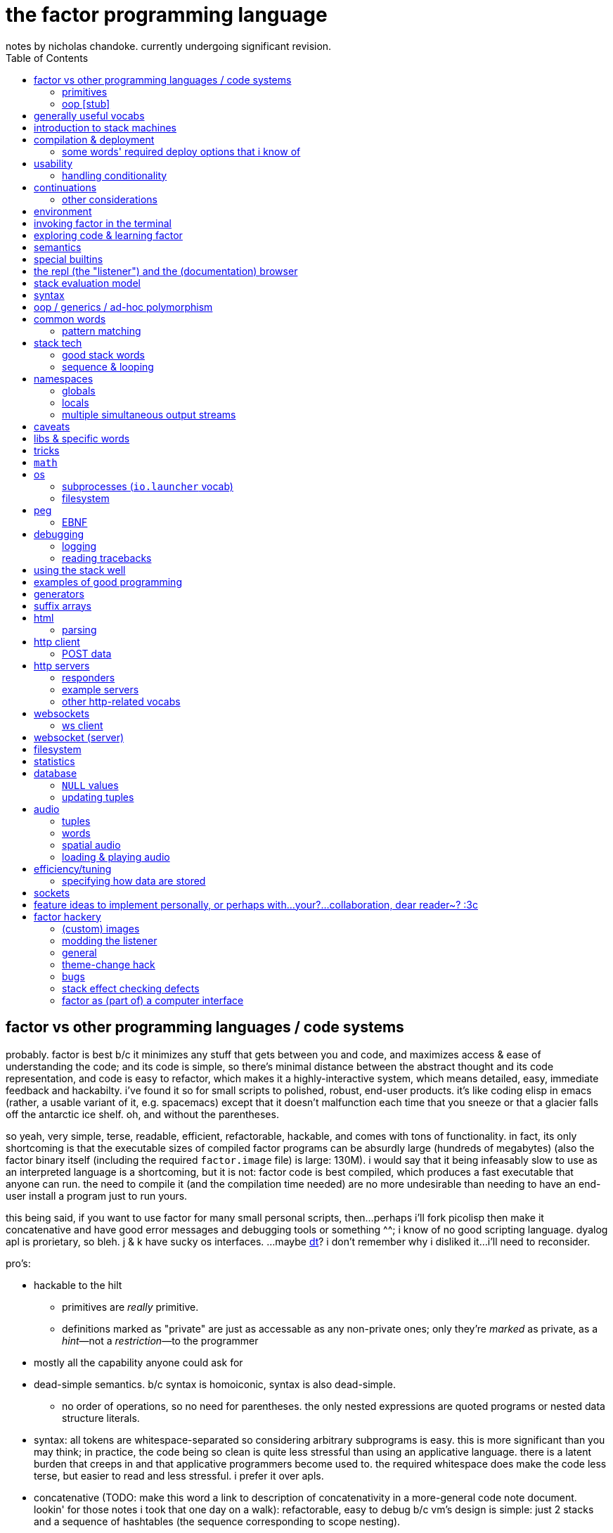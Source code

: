 = the factor programming language
notes by nicholas chandoke. currently undergoing significant revision.
:toc:

== factor vs other programming languages / code systems

probably. factor is best b/c it minimizes any stuff that gets between you and code, and maximizes access & ease of understanding the code; and its code is simple, so there's minimal distance between the abstract thought and its code representation, and code is easy to refactor, which makes it a highly-interactive system, which means detailed, easy, immediate feedback and hackabilty. i've found it so for small scripts to polished, robust, end-user products. it's like coding elisp in emacs (rather, a usable variant of it, e.g. spacemacs) except that it doesn't malfunction each time that you sneeze or that a glacier falls off the antarctic ice shelf. oh, and without the parentheses.

so yeah, very simple, terse, readable, efficient, refactorable, hackable, and comes with tons of functionality. in fact, its only shortcoming is that the executable sizes of compiled factor programs can be absurdly large (hundreds of megabytes) (also the factor binary itself (including the required `factor.image` file) is large: 130M). i would say that it being infeasably slow to use as an interpreted language is a shortcoming, but it is not: factor code is best compiled, which produces a fast executable that anyone can run. the need to compile it (and the compilation time needed) are no more undesirable than needing to have an end-user install a program just to run yours.

this being said, if you want to use factor for many small personal scripts, then...perhaps i'll fork picolisp then make it concatenative and have good error messages and debugging tools or something ^^; i know of no good scripting language. dyalog apl is prorietary, so bleh. j & k have sucky os interfaces. ...maybe link:https://dt.plumbing/user-guide/lang/stdlib.html[dt]? i don't remember why i disliked it...i'll need to reconsider.

pro's:

* hackable to the hilt
  ** primitives are _really_ primitive.
  ** definitions marked as "private" are just as accessable as any non-private ones; only they're _marked_ as private, as a _hint_—not a _restriction_—to the programmer
* mostly all the capability anyone could ask for
* dead-simple semantics. b/c syntax is homoiconic, syntax is also dead-simple.
  ** no order of operations, so no need for parentheses. the only nested expressions are quoted programs or nested data structure literals.
* syntax: all tokens are whitespace-separated so considering arbitrary subprograms is easy. this is more significant than you may think; in practice, the code being so clean is quite less stressful than using an applicative language. there is a latent burden that creeps in and that applicative programmers become used to. the required whitespace does make the code less terse, but easier to read and less stressful. i prefer it over apls.
* concatenative (TODO: make this word a link to description of concatenativity in a more-general code note document. lookin' for those notes i took that one day on a walk): refactorable, easy to debug b/c vm's design is simple: just 2 stacks and a sequence of hashtables (the sequence corresponding to scope nesting).
  ** incremental
  ** stack
    *** [actually a property of any linear computation sequence, so applies to ] the one global state. such a simple model is a degenerative case of functional vs stateful/mutative.
    *** no scope—just position in the stack.
    *** multi-valued functions act exactly as single-valued ones. all programs are function composition.
      **** factor also supports both lexically and dynamically scoped symbols
* awesome debugger ("the walker")
* documentation & source code browsing system: navigable, thorough, offline, and dynamically populated, like in emacs: loading your code automatically makes it searchable in the browser just like any other library.
* dynamic. though lisp-like macros which evaluate before runtime are available, factor effectively uses quote & eval _instead_ of lambdas. therefore there's rarely a need for macros in factor. factor is so data-oriented that a programmer practically never desires custom syntaxes. indeed, factor macros are more _needed_ when manipulating a number of stack data where the number is given at parse time.
* virtual sequences make sequence operations efficient
* code as high-level or low-level as you like. factor feels truly unique, like a blend of c and scheme. idk, maybe that's what common lisp is like.
  ** code is compiled on the fly into highly optimized single static assignment (SSA IR). such a simple lang supports extreme optimization.
    *** use `optimized.` (instead of `.`) to see optimization details of some code
* ffi can call c, fortran, obj-c, python, js, lua, and c++. ffi is dead-simple (or, for c, about as close to that as possible): just declare the library and its function, then you can use it like normal factor function. apparently c ffi is complicated, so there are probably many edge cases for when c ffi is difficult regardless of the ffi system.
* actually does oop so well that i usually forget that it's oopy. feels like nothing more than adts & type classes, but with shorter syntax.
* as in haskell, functions are semantically (and thus syntactically) the same as data literals i.e. there would be no distinct `mySymbol` and `mySymbol()` like there would be in python, or `mySymbol` vs `(mySymbol)` in lisps.

con's:

* factor's codebase has libraries that you likely won't use, and very many functions, so discerning which are truly useful can take time, and might significantly lengthen factor's build time.
* can be hard to find libraries needed for the graphical install
* building factor takes a lot of cpu time
* using factor to compile factor programs can take a bit of time
* unpredictable executable size for your factor programs. various vocabs demand certain compilation options (namely higher "run levels"), which can drastically affect the executable size (e.g. using peg (packrat parser) takes a 2MB to 272MB), and which you cannot know in advance; practically, you must use (a lot of) trial & error to determine a vocab's required options—and the required options can change if the vocab is updated e.g. in a new factor release!
* like many vm's (lua, haskell, v8 js), factor uses "green" threads / coroutines, not os threads.
* vocabs _must_ be defined by a particular directory structure: they must be named `<name>/<name>.factor`; to load that vocab, you cannot specify the filepath; instead, <name> must be a subdirectory of a directory that you've registered with factor's vocab loader via the `add-vocab-root` word.
* in development, factor is like lisp: it's dynamic, hackable, flexible, and gives immediate feedback in its version of a repl, called the "listener". however, to run factor, you practically must compile your program; factor is far too slow to use as an interpreted language (namely b/c loading vocabs takes a long time)

fixed-arity fns isn't an issue. it's just as well to have a function by one name that takes k args and another that takes n args, as it is to have one fn that takes either k or n args. you can simply name your factor fns by the prolog convention e.g. a word called `log/1` that takes 1 argument and does the natural log, and `log/2` which accepts a base. it's still shorter than having parenthesis everywhere for all fn calls.

.REVISION

ok, so these notes are:

. overview: why factor is a good code language & system
. concatenativity
  .. stack, and coding in a cat/stack lang well
. basic description of factor's vm, language & execution model
. coding in factor (aside from aforementioned stack stuff & cat-program style): control flow, data structures, and words over those structures. factor wrt `universal-coding.adoc`, that means: the sequences & assoc protocols, and implementors: array, hashtable, avl tree, linked assocs, vectors (generally growable arrays, which we end-up using instead of linked lists (but should we use linked lists instead? i'd think it'd be more efficient than `resize-array`, but i haven't read its implementation—can't even find it!)
  .. this section is critical! one must be told the small set of useful words, as browsing through vocabs, large as they are, is unreasonable and draining, especially to find words such as `glue` which are purely for brevity, not representing any unique concept/operation.
. the listener, walker, and documentation browser
. useful vocabs, sectioned by purpose

'''''''''''''''''''''''

TODO: add section about how coming to factor from scheme/haskell was awful, but from j was good. factor's combination of virtual sequences, mixins, row-polymorphic looping combinators, and mutation is unique, allowing one to do things that they cannot do nearly so elegantly in c, haskell, scheme, or j.

TODO: catlangs are commonly contrasted with applicative ones, but tacit apl dsls are neither concatenative nor applicative.

notes' new structure:

. overview of factor as a code system
. intro to factor: stack, cat, and discussing how factor programs generalize fns, and how purity is no longer applicable, since the code is not applicative.
  .. i imagine that a common reason that people coming from app.prog. find factor difficult to read is that they're used to trying to hold a whole function or other block of code in their head at once; if they don't see it altogether, then they feel like they're blind. by contrast, cat.prog. is about hardly holding _any_ of the code in mind at a time; the whole point is that you don't need to care at all about anything before or after some small part of the program that you're considering, since they don't affect each other—yk, being _concatenative_ and all. so these app.prog.-minded people start at either the beginning of a word, or at the middle but then work their way backward just to trace the stack effect. that's madness!
. how to code well in factor: combinators, quotations, currying, stack shuffling (retain [somewhere], discard, or shuffle; e.g. `pick` & `rot` both bring, of `x y z`, `x` to the top, but `pick` copies whereas `rot` moves), factoring, and code structure.
  .. currying is not always the most elegant, since it requires composing, which can be difficult, especially in nondeterministic loops through multiple sequences, namely when you must, inside a quotation passed to `map`, curry the current element then compose that `curried` with another quotation to be passed to an iterator such as `find`, all still inside that quotation passed to `map`. contrastingly, the stack is just the stack as the computation goes on; it's easy to shuffle it at any point in the computation.
  .. to retain something on the stack when a quotation will be called multiple times, then use `curry`, as is common in looping/iteration combinators like `loop`, `each`, `map`.
  .. to copy something, then use `over`, `pick`, etc
  .. to leave something on the stack as a return value, then depending on the data flow, you'll use either `dup` (copy atop), `tuck` (copy below), or `[ ... ] keep` (copy on top with fn of stack). `over` is equivalent to `swap tuck`, btw. your proficiency in shuffling the stack will show itself in your ability to notice such relations, by thinking in terms of datum position on the stack and duplication.
  .. to apply a symmetry to multiple data on the stack, use "cleave", "spread", or `apply` combinators e.g. `2bi`. `tri*`, or `bi@`.
  .. otherwise sometimes you'll want to use general shuffle words. don't worry about making it beautiful; as you code, over time you'll naturally begin to notice more elegant ways to manage the stacks
. vocab reference (useful stuff, eliding unnecessary things, as most things are)
. common troubles & solutions
. tuning: using numbers, bytes, avoiding: reflective objects, pp, and certain vocabs like peg, if you can. otherwise you'll have to deal with longer compilation times and (much) larger executables. a good deal of effective tuning technique is to use the array paradigm in factor, which is easily accomplished by virtual sequences.

a lot of working with the stack is not imagining the stack, tracking items in order. rather, it's reading concatenative code as relations e.g. "dup" to mean "retain original below" or "keep" to mean "retain original atop". you should read stack programs' code just as sequences of transforms littered with (ordered by frequency of occurrence) retentions, permutation, or removals, which we collectively call "shuffle words".

factor's fried quotations used to use local namespaces and dictionaries (like `[let` &al locals still do), but at some point the fried quotations became converted into proper programs. idk how it does it, but i know that the algorithm would basically be:

. to insert a datum into a quotation e.g. `[ x y _ z ]`, simply split at the `_`, then `curry` & `prepose`: `[ z ] curry [ x y ] prepose`.
. to insert a quotation inline (akin to scheme's `,@`), e.g. `[ x y _ z ]`, it's basically the same except that we use `compose` instead of `curry`: `[ z ] compose [ x y ] prepose`

back when factor used hashtables, i'd recommend to avoid fried quotations because they're difficult to follow in the walker; however, now that the quotation is fully built before being executed, you can just prettyprint it to see what it is before execution, but that's unnecessary since you already know what it is because you coded it as a fried quotation. thus fried quotations are now both easy to understand in code, and easy to follow in the walker. so freely use `B` in fried quotations to debug!

factor is not the most lightweight nor easiest to install (due to dependencise and long compilation times), but it's simple, cross-os (though iirc, only x86), has all the functionality that you'll ever need, and makes going from nothing to complete programs exceptionally fast.

.deducing stack effects & shuffle words example

we'd do `now [ swap time- duration>seconds 30 < ] curry filter`, but were we to not use `curry`, it'd be `now swap [ [ time- ... ] keepd ] filter nip`. i deduced this thus: assuming that we use `filter`,

. filter mandates that its quotation:
  .. take something atop the stack
  .. leave an output (assumed as boolean) atop the stack
  .. not change the stack height
. the timestamp returned by `now`:
  .. must be retained for upcoming iterations
    ... under the boolean output, as per (2a)
  .. and in such a way that `time-`'s argument are properly ordered
. to satisfy all of (3), we think, "which retain word do we use?", and answer the question by considering:
  .. which datum we want to retain
  .. where we want to retain it.
  .. b/c we want to do `<now> _ time-` and retain `<now>` under a value, `keepd` is the natural choice
. finally, we don't want to retain the timestamp, so we nip

.stack management tips

* the more frequently data is used, the nearer the top of the stack you should put it

"ahh! i'm stack shuffling too much!"
> are you using `keep`?

"ahh! there're `keep`'s everywhere!"
> use a `cleave` combinator such as `bi` or `tri`

remember: your code should clearly associate data with operations. `cleave` associates one datum with many ops. `napply` associates multiple data with one op. `spread` associates with each of many data an op. then there are variants, such as `2tri`, which associates two data with 3 binary ops.

stack management is always simple and organic:

. put together fragments of code as they occur to you. notice which data they consume. 
. produce those data and put them on the stack
. if those same data are consumed in other places, too, then keep the data by using [variants of] `dup` or `keep` depending on whether you want to keep the data under some others vs above others.
. if there are symmetries among data & functions expressible by a combinator, then so express

if some symmetries are only _almost_ obeyed, then you may express in terms of a combinator and a variant of `drop`.

.come from apl, not scheme

in other words, know how to use sequences in factor. factor is not a pure language, but purity does not help factor like purity helps applicative languages, because there's no namespace to maintain/track, mutation isn't troublesome.

.array solution
[source,factor]
----------------------------------------------------------------------------------------------------
: factor-prefix ( x y -- prefix rem-x rem-y )
  [ ]
  [ [ = ] { } 2map-as [ not ] find drop ] ! find is used equivalently to "filter first" here, or "where first" [apl]
  [ [ length ] bi@ min ]
  2tri or [ cut ] curry bi@ nip ;

"catamaran" "cats, the play" factor-prefix [ . ] tri@
"cat"
"amaran"
"s, the play"

"cats" "cats" factor-prefix [ . ] tri@
"cats"
""
""
----------------------------------------------------------------------------------------------------

.same, in k
[source,k]
-----------------------------------------------------
factorprefix:{l:(#y)&#x;i:*&~(l#x)=l#y;(i#x;i_x;i_y)}
factorprefix["catamaran";"cats,the play"]
("cat"
 "amaran"
 "s,the play")

factorprefix["cats";"cats"]
("cats"
 ""
 "")
-----------------------------------------------------

the k solution is less elegant in that i need to bind to local variables, but more elegant in that k's verbs are designed to be symmetric, so i don't need to account for the case of equal strings especially. also factor's `2map` trims the iteration to the shortest of its two input sequences, whereas in k, due to its use of shapes, we must manually trim both sequences before using `=`.

in scheme (or haskell, erlang, etc), we use linked lists, so we'd uncons, using a zipper-style iteration, which naturally leaves the prefix and the suffixes.

.scheme-style solution
[source,factor]
---------------------------------------------------------------------------------------------------------------------------
V{ } clone -rot pick '[ 2dup [ empty? ] either? [ f ] [ [ unclip-slice ] bi@ pick = [ swap _ push t ] [ nip f ] if ] if ] loop
[ >string ] tri@
---------------------------------------------------------------------------------------------------------------------------

this solution is surprisingly elegant; we don't need to track the index, and this zipper-like approach is very well suited to this task.

in c, we'd use a simple `for` loop with `break`—the most efficient and simplest solution. we can do that in factor, too, by creating a quotation via `bi-curry@` and `find-integer`—or rather, we would, but thankfully we have `sequences.generalizations`, so we don't have to:

.c-like version (`nfind`)
[source,factor]
------------------------------------------------------------------------------
USE: sequences.generalizations
2dup [ = not ] 2 nfind 2drop 2over [ length ] bi@ min or [ cut ] curry bi@ nip
------------------------------------------------------------------------------

.c-like version (`find`)
[source,factor]
----------------------------------------------------------------------------------------------
[ ] [ [ length ] bi@ min ]
[ [ nth ] bi-curry@ [ bi = not ] 2curry [ find-integer ] keepd or [ cut ] curry bi@ nip ] 2tri
----------------------------------------------------------------------------------------------

TIP: the most fundamental form of `find` is called `find-integer-from`. whereas `each-integer-from` corresponds to a `for` loop from i to n, `find-integer-from` corresponds to the same but enabling `break`. in other words, `find-integer-from` is like `until` with an index under the quotation except that now the quotation is curried to the quotation.

consider the task of, given two strings, return their common prefix and the remainder of each string.

.row-polymorphic iterators

that `map` is row-polymorphic practically makes it magical: it's no longer constrained to that the mapping function must be of only one element! instead, it's that the function must handle _at least_ the current iteration's element! this is described by the row-polymorphic type signature `{r|x}`, using purescript's notation. thus now map, fold, and each are basically the same, since `map` is just `each` with pushing into a vector or setting an array's ith element. thus `map` should really be called `collect`. this means that we can use `map` to trivially implement scan: `-10 { 6 2 9 } [ + dup ] map nip` returns `{ -4 -2 7 }`. so if you want to make your own looping combinator, it's trivially easy to do so: just use `push` and `each` (or `find` if you want short-circuiting). for example, let's push 5* the sum of the current & prior elements only when the distance between the current & prior elements is at least 7, and stop once their sum is at least 20:

[source,factor]
--------------------------------------------------------------------------------------------------------
{ 10 6 4 20 9 16 12 }       ! input seq
[ first ] [ rest-slice ] bi ! 1st elt is init elt, on the stack below seq to iterate over
! idiom: make new output vec, curry to each's quotation, and keep it on stack after `each` finishes
V{ } clone
[ '[ [ [ + [ 20 >= ] keep ] [ - abs 7 > ] 2bi [ 5 * _ push ] [ drop ] if ] keep swap ] find 2drop ] keep
--------------------------------------------------------------------------------------------------------

`find 2drop` is common when using `find` only for a short-circuiting fold. the stack's data order must be considered a bit, but it's simple here: it's reverse order; the `if` condition tops the stack, with the data to act on below it, and finally the boolean telling whether to stop the loop is below, but must be swapped with the current element which we kept so that it becomes the new loop state, stored properly under the boolean.

j's `F:` & `Z:` verbs can handle this, but whereas in factor you can have multiple data on the stack below, in j, like in haskell, you must have exactly one accumulator, so you'd have to join your multiple data into one tuple of them, and pattern-match them out inside the loop lambda.

also, note that in this particular case of the loop state being the prior element, we could better express this in terms of clumps, without a persistent loop state:

[source,factor]
--------------------------------------------------------------------------------------------------------
{ 10 6 4 20 9 16 12 } 2 <clumps> V{ } clone
[ '[ first2-unsafe [ + [ 20 >= ] keep ] [ - abs 7 > ] 2bi [ 5 * _ push ] [ drop ] if ] find 2drop ] keep
--------------------------------------------------------------------------------------------------------

the loop state is useful only if you want something to change incrementally as you encounter new elements in a loop.

.tricky loop example

this takes two sorted arrays; it maps over one, and for each element `x` in that array, it returns `y`, the greatest element less than `x` in the other array:

[source,factor]
---------------------------------------------------------------------------------------------------------------
0                                         ! initial index (index into array B)
{ 1.0 1.1 1.2 1.3 2.1 2.4 2.6 3.4 4 5 6 } ! array to map over
{ 0 1 3 5 7 }                             ! array B

! build-up a quotation

! two data used in each of the next two quotations
[ length        ]
[ [ nth ] curry ] bi

! two quotations to be composed together
[ [ < ] compose [ dupd ] prepose ! retain x on the stack for successive iterations of find-integer-from
  [ find-integer-from ] 2curry ]
[ [ [ or 1 [-] dup ] curry ] dip ! curry the length with `or`; if no element is found, use the last (rightmost)
  compose [ swapd ] compose ! x i y -> i x y
] 2bi compose

[ 2array ] compose ! ( x y -- z )
[ swap ] prepose   ! map puts x atop i. find-integer-from needs i above.
map
---------------------------------------------------------------------------------------------------------------

anyone used to reading applicative code would probably feel a bit in their gut just looking at this. however, this is concatenative code! whereas applicative code's topology can be approximately understood upon a glance—namely by its nesting & indentation—concatenative code should be read linearly (since concatenative code is necessarily linear), one word at a time. the comments for `bi` & `2bi` would not be in production code, but the rest would be. after all, this is an unusually complex traversal. the actual code as i have it in my `util` vocab:

[source,factor]
---------------------------------------------------------------------------------------------------------
! precondition: A & B are sorted number sequences
! scaffolds for iteration over A that matches each a in A with y, the
! greatest element in B less than a; then performs f(x,y).
! you'll want to nip after using the quotation to iterate
! example:
! { 1.0 1.1 1.2 1.3 2.1 2.4 2.6 3.4 4 5 6 }
! { 0 1 3 5 7 } [ 2array ] align-seqs-by-value map nip .
! { { 1.0  1 }
!   { 1.1  1 }
!   { 1.2  1 }
!   { 1.3  1 }
!   { 2.1  1 }
!   { 2.4  1 }
!   { 2.6  1 }
!   { 3.4  3 }
!   {   4  3 }
!   {   5  5 }
!   {   6  5 } }
: align-seqs-by-value ( A B f: ( x y -- z ) -- 0 A q: ( i x -- j z ) )
[ 0 -rot [ length ] [ [ nth ] curry ] bi
  [ [ <=> +lt+ = ] compose [ dupd ] prepose ! retain x on the stack for successive iterations of find-integer-from
    [ find-integer-from ] 2curry ]
  [ [ [ or 1 [-] dup ] curry ] dip ! curry len(B) to or; if find ret f, use B's last elt
    compose [ swapd ] compose
  ] 2bi compose
] dip compose [ swap ] prepose ; ! swap b/c map puts x atop i. find-integer-from needs i above.
---------------------------------------------------------------------------------------------------------

for comparison, here it is in applicative style (javascript-like):

--------------------------------------------------------------
f(A,B){
  i=0
  L=length(B)
  g(x){
    gtIdx=findIntegerFrom(i, L, (i) => {x < B[i]}) or L
    2array(x, B[max(0, gtIdx - 1)]) // [-] is - 0 max
  }
  map(A,g)
}
--------------------------------------------------------------

notice the nested scopes! i shadow `i`, use `L` & `i` in `g`, and `x` in the lambda passed to `findIntegerFrom`! this is why the factor code is so hairy. maybe i should have just written it in applicative style in factor by using locals. then again, the tricky part was just thinking about how best to code such a complex relation. also, this applicative translation might not be perfectly accurate; i have no way to test it. seems about right, at least.

another important note about this example: it demonstrates that, like such words as `length-operator`, it's common in factor to modify some items on the stack but leave the stack the same height and of mostly the same form; this style of programming is to take multiple arguments and return multiple, so that they are prepared for certain combinators such as `map`, but now the map traversal is modified. this is unheard of in non-stack languages. instead, what's common in applicative functional languages is a slew of combinators that take specific varieties of arguments (e.g. some take binary functions with or without some extra arguments that affect how the function executes, and there may be ternary variations or whatever other variations), so you have very many functions that are mostly the same, and hopefully one of them is just what you want; god forbid you need even the slightest variation, since then you'd have to define your own function! the stack is much more flexible since words/combinators hardly require the stack to be particularly constrained. building-up or modifying quotations is common practice in factor. very rarely do applicative languages have higher-order functions from functions to functions, and those that do exist are typically very much less flexible than corresponding factor versions.

.practical factorability and reuse of code

using many small words is easy in catlangs because we merely copy/cut & paste. many small words means more granular control over computation. many of these words are inline, so there's no cost to invoking them. consider the following code:

[source,factor]
-----------------------------------------------------------------
: timestamp>sec ( t -- ms ) timestamp>millis 1000 / ; inline

: dm>timestamp ( d m -- timestamp )
  [ julian-day-number>date <date> ] dip
  60 /mod [ >>hour ] dip >>minute ; inline

: c>t ( c -- timestamp ) [ d>> ] [ m>> ] bi dm>timestamp ; inline

: some-fn ( c -- x ) c>t timestamp>sec "time" 2array 2map ;
-----------------------------------------------------------------

i defined `c>t` in terms of `dm>timestamp`, and `some-fn` in terms of `timestamp>sec` & `c>t`. true, in factor i must put the stack signature whenever i define a word, but that's little refactoring. to define such granulatiry in an applicative language is cumbersome:

-----------------------------------------------------------------
fn timestamp>sec(t) int { timestamp>millis(t)/1000 }
#pragma inline timestamp>sec

fn dm>timestamp(d,m) timestamp {
  y,m,d=julian-day-number>date(d)
  <date>()
  60 /mod [ >>hour ] dip >>minute
}
#pragma inline dm>tmiestamp

fn c>t(c) timestamp { [ d>> ] [ m>> ] bi dm>timestamp }
#pragma inline c>t

fn some-fn(c) x { c>t timestamp>sec "time" 2array 2map }
-----------------------------------------------------------------

notice that in the applicative version we must explicitly code that `julian-day-number>date` returns 3 data, and we must give those data nonce names just to use them in our computation, and their natural names shadow others in the namespace. the ability to return multiple data also gives us finer granularity over computation; we may retain more aspects of a computation and use them if we like; or, as is here, we may return multiple parts, reducing (un)wrapping; for the code in this example, someone using an applicative language would likely prefer to package the year, month, and date together into a timestamp object just to avoid returning multiple data! then the user of that fn would do

---------
y=t.year
m=t.month
d=t.day
---------

which is some severe bloat, pollutes the namespace, and is a pain to refactor. by the way, the stack makes default arguments easy: e.g. `<date>` is defined as `0 0 0 0 0 0 gmt-offset <duration> <timestamp>`; the first 3 zeroes represent the timestamp's hours, minutes, seconds; the next 3 are the duration's year, month, and day. `gmt-offset-duration` pushes hour, minute, & second for `<duration>`, which, like `timestamp`, takes 6 args: ymdhms.

the stack is a very simple structure yet is very apt at describing programs (sequences of one-day data transforms). naming things is a very powerful tool, but is useful only relatively infrequently, and is crufty to use. namely, the one circumstance in which it is elegant and the stack is not, is nested, complex computations: when the computation refers to arbitrary elements of other structures at arbitrary nesting depth. another way to phrase this is "many irregularly overlapping contexts" where "context" means a continuation with a data and/or return stack, and/or namespace. the more irregular relations of data across structures, and the less symmetric your control flow, the better off you'd be to code applicatively i.e. the better off you'd be to refer to data by index, regardless of whether the index is a name or number), and being able to insert short-circuits at arbitrary places may be elegant.

most computation is simple, and regular, so it's nicest to use simple, symmetric models such as a stack (which is like functional programming but simpler & more elegant). however, not all computation is, in which case you'll want less-constrained coding models, such as c, which has most permissive control flow and data manipulation.

btw, what makes applicative code better is none of

. having infix binary operators
. inlining in-order function args

what makes it better is merely that we store variables individually without regard to other variables i.e. that we use locals instead of on-stack, b/c being on stack means needing to maintain their existence/position in the stack as the stack is modified, whereas if a is bound to a fixed address (again, usually indexed/referred to by a symbol (i.e. a variable name)) then it retains its state unless something explicitly modifies _it_ per se. the advantage is that it exists regardless of context, which expresses itself in two ways: 1. it exists for all scopes; 2. the affairs of other data are independent. what makes this advantageous is that the data are freely available as we last left them.

actually, this has nothing to do with being concatenative vs applicative. concatenativity does not imply referential transparency. thus we may have a purely concatenative program which has words that bind to variables which defines those variables as words which refer to the variables' values e.g.

[source,factor]
-----------------------------
4 "i" set
"i" inc
"i" get ! puts 5 on the stack
-----------------------------

is a factor program and is concatenative, and still has all the advantages of concatenative code; only now it is context-sensitive, where the context is the values of the bound variables. this is semantically equivalent to passing these variables as arguments to the function and retaining them on the stack (if using a stack) throughout the computation as necessary.

NOTE: though _locals vs stack_ is unrelated to _concatenative vs applicative_, the stack is a concatenative structure—it supports a `concat` operation—and so it's a natural data structure to use to encode concatenative programs. generally a designer may base an evaluation model on any data structure and exploit its algebraic properties. for example, prolog is based on predicates/sets, which support the product/intersect operation. thus (referentially transparent) prolog programs are commutative intersections of predicates.

it's all just a question of whether/how modifying one thing affects others, and whether you want it to (in that way).

.more "thinking stack" verbiage

nb. i use the term "cat" here to mean "concatenative language" or "concatenative program"

firstly, note that anyone coming to a cat/tacit lang from an applicative lang is going to try to reason about catlang programming in terms of applangs, which is failure. it's inevitable and to be overcome in time, but overcome one must in order to actually program cats well. anyway, to mentally assign a name or label to data on the stack, and think about how its stack position changes, is bad; a good catter does not much monitor the stack; instead, they think about what sequences of operations they want. at each step, they must know what the input is, and so there's some stack tracking, but it's local stack tracking; they ever care only about part of the stack. this reflects cats themselves: arbitrary subcats don't affect others! certainly there is still some considerable stack consideration, such as when using `tri*`, `over`, or `rot`. it's still not much, though; rarely is complex shuffling done, and rarely does one ever care about more than 3 items on the stack. you'll know that you've become true to habitually thinking in cat/stack-way when everything seems like currying to you; when you see `swap 10 + *` as "2 things on stack. add 10 to 1 then multiply them", and it should be immediately obvious that you could instead do `[ 10 + ] dip *`, or if you wanted to leave an item on the stack, then `over 10 + *` because you know `over` to be equivalent to "swap but leave one." thinking in factor _feels_ very easy once you unlearn other perceptions of programming. stack programming is very natural to humans! that it reads left to right, is simple, and pretty with little syntax, is quite obvious to anyone who hasn't thought of "what code should look like." link:https://codeberg.org/ngn/k/src/branch/master/j.c[whitney-style c code] is 18% parenthesis! isn't it amazing that nearly 1/5 of the tersest c is just needless syntax? that's before we even consider the bloat due to variable names, type declarations, or other what-have-you.

pay attention to these facts! they reduce the complexity of the programming & language model, which makes easier and more efficient: reasoning about how to code programs, refactoring, coding it in the first place, debugging. boilerplate is rare and can be easily avoided by defining a macro in a few words.

it's been suggested that the stack is not suitable for some coding; comomnly the quadratic formula is suggested. however, i defeat that argument here:

[source,factor]
------------------------------------------------
: solve-quadratic ( a b c -- x1 x2 )
  [ neg ] dip rot
  [ -4 * * over sq + sqrt [ + ] [ - ] 2bi ] keep
  2 * [ / ] curry bi@ ;
------------------------------------------------

i consider this code more elegant than applicative versions. coming-up with the code wasn't a struggle; in fact, it was quite simple & plain: just identify that there are some computations with `f(b)`, `g(b,c,a)`, then `a`, so naturally we want `b` on the bottom of the stack, `c` & `a` in the middle, and `a` on top.

of course, the solutions that you see on link:https://rosettacode.org/wiki/Roots_of_a_quadratic_function#Factor[rosetta code] are a bit more complex because they have special consideration for numerical precision.

=== primitives

`word` & `tuple` are the most general objects in factor. tuples are basically product types (ml-based langs e.g. haskell) or structs (c) or classes (oop langs). words are, as the docs say, "the fundamental unit of code"; a factor program is a sequence of words. the word which executes words, `(execute)`, is a primitve. macros (`MACRO:`) or syntax (`SYNTAX:`) are functions from words to words. words are most commonly functions defined by the `:` syntax, but may also be _symbols_—words which evaluate to themselves, just like symbols in lisp, except that the factor parser requires the programmer to explicitly declare words as symbols via the `SYMBOL:` syntax, rather than there being a literal symbol syntax—or classes, or maybe other things, too. words are not only functions in factor, though; it's just that they may be treated as functions, namely if their `def` attribute is set. run the following in the listener to observe the great amount of information stored in various words:

[source,factor]
----------------------------------------------------------------------
USE: generalizations
: print-word ( word -- )
  { [ name>>          ] [ vocabulary>> ] [ def>>          ]
    [ props>>         ] [ pic-def>>    ] [ pic-tail-def>> ]
    [ sub-primitive>> ]
  } cleave [ ... ] 7 napply ;

\ fixnum+ print-word ! a primitive
\ + print-word       ! a generic word
\ reach              ! a simple, ordinary word
\ word               ! a class (which implies that it's also a symbol)
----------------------------------------------------------------------

* if you look at the definiton for symbol, you see `PREDICATE: symbol < word [ def>> ] [ [ ] curry ] bi sequence= ;` which means that `symbol` is the subclass of `word` whose members have an empty definition.
* classes are defined as `PREDICATE: class < word "class" word-prop ;` i.e. they're a subclass of word with a property called `"class"`.

summary: _words_ are parsed things which may have definitions; if so, then they're functions with optional metadata; else they're symbol literals (with optional metadata). _classes_ are words that support oop. the classes' structures & relations—e.g. hierarchy, ad-hoc polymorphism (aka "interfaces" (java), "purely abstract classes" (c++), "type classes" (haskell)), class attributes—are implicitly handled by words such as `TUPLE:` & `GENERIC:`.

you can look through the factor codebase—especially in `extras/`—to find example factor programs.

=== oop [stub]

see factor docs for:

* `Class linearization`
* `Class operations`
* `Generic words and methods`

== generally useful vocabs

* `math`, `math.functions` includes common functions like `^` (exponentiation), logarithms, and trigonometric functions.
* `math.intervals` and `math.vectors` are useful, too
  ** try to use `math.vectors.simd` wherever possible! in fact, it's the best way to use bit vectors, too, since it actually is proper vector operations on numbers, for large bases (e.g. `uchar-16` is vector ops for 16-length vectors each of whose values are 0..255). this is overkill for mere bitwise operations since there's no simd type for a bit vector, so you'd just use `math.bitwise` & `math.bits` (which are surprisingly accomodating). i have no idea why factor has each of bit arrays & vectors as their own structures, let alone whose elements are _booleans_ instead of numbers; don't use them; i see no advantage to them, and converting between boolean sequences and integers is a hassle!
* rational numbers (abbreviated as "ratios") are always used in factor for division unless floats are explicitly specified. their syntax as `a/b` or `a+b/c` is also supported e.g. `1+1/2 5 *` gives `7+1/2`.

from the factor faq's:

* factor ships with a deploy tool which creates mac os x .app packages, or as windows and unix executables bundled with an image and some .dlls. to put a factor program into a package so it can be run easily, deploying a vocabulary into an application which will run the vocabulary's main word: `USE: ui.tools.deploy "vocab-name" deploy-tool`.
* if you need two different vocabs that define synonyms but want to use only one vocab's word, then put it after the other in `USING:`. otherwise use qualified imports: `QUALIFIED: v` to load vocab `v` s.t. its words are accessible as `v:word`.
* ffi: 1. ensure that your shared object is compiled for the same architecture that factor was (most commonly 32- vs 64-bit). also, for alien code, `add-library` first. alien supports C's name mangling but not C++'s.

== introduction to stack machines

like lisp, factor's general/free model hardly suggests any idiomatic style. factor should be thought of as lisp except with a different model for relating data i.e. functions' inputs & outputs:

* a neat property of stack machines is that the stack relates all of its elements, whereas functions' arguments are distinct. we see this in functional combinators vs stack effect combinators such as `2tri`, which does not associate each of 3 functions with each of two inputs—the sequence [(f,x,y), (g,x,y), (h,x,y)]—then evaluate each triple of that sequence; instead, it performs stack effects `f`, `g`, & `h` in a given order, which means that the effect of the earlier-executed ones can affect the inputs of the latter-executed ones.
* whenever a computation is to be performed once but its output passed to multiple functions, lisp requires a binding clause. in factor we'd use `dup` or `keep`, or a combinator that uses either, such as `bi`.

link:https://toml.io/en/v1.0.0#array-of-tables[toml's array of tables syntax] is like stack langs whereas JSON is like applicative languages. in stack langs we accumulate programs imperatively then eventually execute them. applicative languages specify large program segments as _one_ complex (and deeply nested!) structure of data relations. stack programs are not nested. stack is a 1-dimensional data structure, whereas (abstract syntax) trees are two dimensional and irregular. granted, asts can be built of stack programs, too. the tradeoff is that one must maintain awareness of the stack's state at a given point in time but the syntax is nice (which makes refactoring nice), whereas applangs display the whole program all at once, which...gives the whole picture at once, but it's still complex! imperatively building programs allows us to go one step at a time. *showing the whole program at once does not make it easy to trace through.* also the mere fact of syntax being more complex is a burden. it's one usually taken for granted, but there's no reason for that.

== compilation & deployment

embeds the factor vm into the executable; no external runtime is needed to run a compiled factor program. to compile: in the listener, evaluate `"your-vocab-here" deploy-tool`. your vocabulary does not need to be already loaded. when compilation finishes, a file browser or terminal is opened to the directory where the compiled binary was left, namely in the directory in which factor is installed/cloned.

=== some words' required deploy options that i know of

failing to use sufficient run levels or deployment options will cause your program to fep-out, declaring that it's crashed and that such crash is a bug.

[options="header"]
|==============================================================================================================================================================================================================
| vocab / word(s)                          | run level / options
| `prettyprint` vocab (including `printf`) | compilation level 3+
| `mirrors` and `all-slots`                | level 5+. however, `tuple-slots` does not require anything above level 1, so if you hardcode tuple slot names then you can effectively use mirrors at run level 1.
| `peg`                                    | level 6 plus retain all word properties and definitions. it used to only require lvl 5.
|==============================================================================================================================================================================================================

== usability

.dynamic evaluation

* if you define word A in terms of word B then redefine A, then B's definition is implicitly changed.
* `with-datastack` is like scheme's `apply`, except that it returns an array

.caveats and common errors

know when to use `clone` after syntax that represents a mutable structure (e.g. vectors, string buffers, and hash tables) consider the following code:

[source,factor]
----------------------------------------------------------------
[[ >12 0 6 ; 12 4 5 ; 2 5 3
;2 19 8 ; 4 1 0  ; 4 0 1]]
V{ } clone tuck SBUF" " -rot
'[ B dup digit? [ suffix! ] [ [ _ push ] bi@ SBUF" " ] if ] each
----------------------------------------------------------------

i forgot to put `clone` after the `SBUF" "` inside the `each`. i'd meant to push the string buffer and current character to the vector, replacing the prior string buffer with a new one. however, because i didn't put `clone`, the same string buffer is pushed! what happens is that syntax `SBUF" "` creates a new string buffer object at parse time; then that object is curried into the quotation; then the quotation is executed on each iteration of `each`, though we only ever actually use the string buffer after the first one (the one before `-rot`) is pushed into the vector, since it's only then, in that `if` branch, that the `SBUF" "` within `each` is pushed to the stack. when i use `SBUF" " clone`, then still the same string buffer object is used on each iteration, but it's forever empty because i clone it before any mutations are done, and of course all mutations are done to the clone rather than the original. the first `SBUF" "` syntax literal is unrelated to the second. each literal creates a new, unique object; just be aware whether that object is part of a quotation, since that's the same as the object being being curried into the quotation, which means that it's the same object for all invocations of the quotation.

thus `V{ } [ ... ] curry` is fine—no need for `clone`.

* when using packed tuple arrays, you get "matching failed." you should use `{ } map-as` instead of `map`
* setting a dynamic variable has no effect, or dynamic variable is `f` even though you just set it. check whether you're executing it within a namespace combinator e.g. `with-file-writer` is ultimately defined in terms of `with-variables`, so any setting within its quotation will not affect the namespace outside the quotation! for example, consider `SYMBOL: myVar "~/test.txt" ascii [ 0 myVar set [ myVar get dup even? [ myVar inc ] when ] with-my-db myVar get 5 + . ] with-file-writer` where `with-my-db` is defined as described in `db.tuples` document, _Tuple database tutorial_. execution throws an error: "No suitable arithmetic method. left: f; right: 5; generic: +" `myVar` was set only within the context of the inner namespace—the one of `with-my-db`. within the namespace of `with-file-writer`, it was still unset. more precisely, after ``with-my-db``'s quotation finished, `myVar` was set back to the value that it had had before that quotation was evaluated. indeed, even when we move `0 myVar set` to the outer quotation, "5" is written to the file, not "6", because the increment occurred only within the inner quotation! `myVar` is reset to 0 after that quotation finishes!
* confounding `map` errors: `map` maps into the same type as the thing being mapped over. if you want to map into an array then use `{ } map-as`. this is especially common if you're trying to map over a string.
* for words like `set-at` which consume a structure and don't leave it on the stack, use `keep`: `H{ } [ "val" "k" rot set-at ] keep` leaves H{ { "k" "val" } } on the stack
  ** use `over adjoin`
  ** use `[ _initAssoc set-at ]` or `[ set-at ] curry` or `[ set-at ] keep`
  ** use `over [ change-at ] dip` or `_q curry [ change-at ] pick [ 3curry call ] dip`
* `inline` can make reading tracebacks more difficult e.g. with ``: a ( x -- y ) 0 / ; inline : b ( x -- y ) a ;``, evaluating `b` with any input will throw an error, and the traceback will go as deep as `b`.
* `read-contents` hangs
  ** you meant `utf8 file-contents`
* assocs: you do something like `f "key" value { } 2sequence assoc-union` and get a weird result. you meant to do `f "key" value { } 2sequence { } 1sequence assoc-union` or `f value "key" associate assoc-union`
* `call-n` doesn't work like you'd expect. did you mean `napply`?
* the stack checker sometimes fails for complex row-polymorphic functions. consider the following: `[ second length 3 > ] [ first2 dupd [ myfn ] [ 0 > ] bi 3array ] filter-map` was a mismatch, saying that the filter clause was `( x -- x )` but that the map was `( x x -- x x x )`. that's obviously wrong. the problem is that `myfn` was defined `inline` and had `map` in its definition; thus when the compiler inlined it, the composite effect was beyond its reasoning, despite `myfn` having successfully compiled with stack effect `( x -- x )`.
  ** as it turns-out, the problem was `map-filter` being too polymorphic. i learned this by changing both the filter and map clauses to `[ ]` yet i still got the error! i suppose that the lesson here is to start from the outside then specify inward as needed. the specific thing that i did is take the erroring `<quot> <seq> <quot> rot map-filter` and change it to `<quot> <seq> <quot> rot \ map-filter execute( s q: ( a -- b ) f: ( b -- ? ) -- s' )`
* no output expected to stdout: use `flush`.
* forgetting `get` after a symbol; remember that symbols are symbol literals and are not themselves dynamic variables, though they can be used as such
* mixing `set-global` & `set` or `get-global` & `get`
* using `::` but forgetting to put leading args
* using a quotation in `::` without `compose` or `call` (thus giving a larger return stack than expected)
* "cannot create slice from 1 to 0": slice on empty sequence, commonly by `unclip-slice`

inference branching:

you may be baffled to find that `[ sum ] sort-by` works but `[ 0 [ + ] reduce ] sort-by` gives an inference branch error, citing that the quotation's effect is now `( x x x -- x x x )` instead of `( x -- x )`. the trouble is caused by the ellipses in `reduce`'s declared stack effect. similar issues arise with using `map` instead of `reduce`. so just use `call(`, i suppose.

.run-time computed values

first check that you did `prepose`, not `prepend`. `prepend` is for sequences in general; `prepose` is considered specially for quotations by the compiler. `prepose` works where `prepend` gives the "cannot apply such-and-such to run time computed values" error.

the help document "Stack effect checking escape hatches". it mentions `call(` & `execute(` for quotations and words with statically-known stack effects; and `with-datastack` for general manipulation. there are some other strategies:

* the `literals` vocab is parse-time computation, like macros, except that macros result in callables whereas literals result in values.
* macros are very convenient, too, for specifying dynamically-computed values that are known before runtime.

.the call/curry trick
[source,factor]
-------------------------------------------------------------------------------------
[ [ ... ] compose ] when ! conditional prepose makes quotation run-time computed, but
[ call( x -- x ) ] curry ! call( makes its effect statically known
-------------------------------------------------------------------------------------

.macros

the following code failed b/c `ndip` (and probably `npick`, too) can't take a run-time computed value:

[source,factor]
----
: reduce-collect ( ..a seq q: ( ..a e -- ..a ?collectval ) -- ..a collection )
  dup infer in>> length 1 +
  [ [ V{ } clone ] swap ndip ] ! accumulation vector
  [ 1 + npick ] bi [ push ] curry [ when* ] curry compose each ; inline
----

so what to do? well, fortunately i expect the quotation to always be specified inline, which means that its effect can be known at parse time, before runtime. macros allow us to dynamically compute values which are, at runtime, literals, thus solving the runtime-computed value problem:

[source,factor]
----
<PRIVATE
: (reduce-collect) ( ..a seq q: ( ..a e -- ..a ?collectval ) ndip -- ..a collection )
  [ [ V{ } clone ] swap ndip ] ! accumulation vector
  [ 1 + npick ] bi [ push ] curry [ when* ] curry compose each ; inline
PRIVATE>

! i don't need to specify q's stack effect here. i do so for documentation's sake only,
! so that the user can know what kind of quotation to pass.
! same for the ..a's outside of q's effect.
MACRO: reduce-collect ( ..a seq q: ( ..a e -- ..a ?collectval ) -- ..a collection )
  dup infer in>> length 1 + [ (reduce-collect) ] 3curry ;
----

actually, a little later, when i passed a run-time-computed quotation to `reduce-collect`, i found that `npick` is then a runtime-computed value, too! so i had to amend the code:

[source,factor]
----
: (reduce-collect) ( ..a seq q: ( ..a e -- ..a ?collectval ) ndip -- ..a collection )
  [ [ V{ } clone ] swap ndip ] ! accumulation vector
  [ npick ] bi* [ push ] curry [ when* ] curry compose each ; inline

MACRO: reduce-collect ( ..a seq q: ( ..a e -- ..a ?collectval ) -- ..a collection )
  dup infer in>> length 1 + dup 1 + [ (reduce-collect) ] 4 ncurry ;
----

TODO: i found that `SOMESET get-global >hash-set [ in? ] curry map-filter` gave the "cannot apply 'call' to a run-time computed value" error but removing `>hash-set` solved that error.

=== handling conditionality

* primarily use the primitvies `if`, `if*` (akin to `maybe` with `<|>` in haskell), `and`, & `or`. i promise that if you use these alone, you'll go far.
* some words should be used just for their brevity e.g. `if-empty`, and `when` (though only 2 characters shorter than its definition, `[ ] if`). "unless" is longer than its definition, so...unless you think it's more readable, i see no use for it.
  ** `when*` is simple & useful, too; it's just `when` but its quotation acts on the predicate also. 
* forget other conditionality combinators such as `or?`, `unless*`, `smart-if*`, `?if`, etc; you don't need them and they're difficult to understand.

in general, avoid combinators except `keep`. use combinators only for their brevity; never try to _reason_ in terms of combinators. by their very definitons, they're specific templates for specific, though often-common, circumstances. they aren't primitives, so they can't accomodate all circumstances.

* whereas `if*` applies a computation to a non-false or uses an alternative value, `keep and` is like guards in haskell: if tests the value; if it passes the test, then it remains, else it becomes false.
* `myDefaultValue or` is a common idiom
* remember that "if p then a else b" is equivalent to `p and a or b". 

== continuations

a _continuation_ is a point of execution. for example, in `3 4 5`, the continuation begins before 3. after 3 is evaluated, then the continuation is at 4. the continuation is the cursor in a program (a sequence of words); it's a position to execute from. see <<_factor/j_bilateral_translation_table>> for a simple example.

=== other considerations

* the documentation is usually _astounding_, except that it _never_ features examples. some vocabs have only the technical, auto-generated docs.
  ** includes word definitions as source code
* the listener (repl) is super-capable and integrated well with the docs
* there are _many_ libs builtin (see factor handbook > libraries > vocabular index), and *they're all documented offline in the docs*
* the docs are updated realtime as vocabs are loaded
* ffi w/lua
* has python bindings

== environment

* `USE: <lib>` imports one lib. `USING: <lib> ... ;` imports many.
  ** *put space between last lib and `;`*
* `FROM: vocab => word ... ;` disambiguates imported words. it overrides `USE:`/`USING:`, and can be used in lieu of those
* see `QUALIFIED:`, `FROM:`, `EXCLUDE:`, AND `RENAME:`, too.
* `<PRIVATE code ... PRIVATE>` exports `code ...` with the suffix `.private`
* module A may use module B even if B has errors, as long as A doesn't use any of B's words in which the errors exist
  ** or maybe not? perhaps _sometimes_....
* `IN:` defines a module. *required when writing any module*
* you must import `kernel` when running scripts. yeah, even `drop` must be imported.
* _quotation's stack effect does not match call site_ is an inconsiderable runtime error displayed when a script finishes with a non-empty stack. even `MAIN:` is hard-coded to check against `( -- )`. either put `clear` at the end of your script or make your script have stack effect `( -- )`. this is probably the most idiotic thing i've seen factor do yet.
* `save` saves the entire program state to a file. this is useful for scripts, since they're usually re-evaluated on each run. of course, for programs that do not need re-evaluation, it's best to use the ui deployment tool (`deploy-tool`) to make native, speedy executables.
* command line args: `USE: command-line command-line get-global`. *arg0 (program name) is not included!*
  ** it's a bit easier to get parameters from the environment than from the command line, as long as you know that it won't badly affect any subprocesses. this is convenient for storing default parameters, too. where `SYMBOLS` is a sequence of symbols that you want to set, the code is: `USE: env SYMBOLS [ dup name>> ] env [ at [ swap set ] [ drop ] if* ] curry compose each`. it can be easily modified to set in an assoc rather than setting dynamic variables.
* envars: `USE: env`; then singleton `env` is an assoc

see factor handbook > the language > vocabulary loader > vocabulary roots. you can get there by searching for `vocab-roots`. `"resource-path" get` gives the factor install directory.

vocabularies have metadata. this is encoded by directories: each vocabulary has its own directory e.g. `foo`, and inside it contains at least `foo.factor`, among any special metadata files (e.g. docs, author) or other files. any of the 3 methods in _working with code outside of the factor source tree_ are good for making directories available for use with `USE:` &c. otherwise you can use `add-vocab-root` *with an absolute path* (leading homedir tilde is supported.) *this are supported only in the listener.* in a source file, `USING:` is processed before the rest of the source file regardless of the order of words. this means that you can't set `FACTOR_ROOTS` in `env`, either. so `FACTOR_ROOTS` is useless for scripts, unless you're fine with wrapping every executable factor script in a single-line shell script that sets `FACTOR_ROOTS` before running the script. using `add-vocab-root` in `~/.factor-rc` is the best solution.

NEXT: try `require` after `add-vocab-root`, just to see how it works

.example

suppose i'm keeping a `util` module at `~/programming/util/util.factor`, and i want to use it in the listener.

[source,factor]
----
"~/programming" add-vocab-root
USE: util
----

`util` here refers to the directory; that's why it's `util` and not `programming.util`. however, even if i name the module as `IN: programming.util`, i still can only `USE: util`, not `USE: programming.util`. that's unexpected. anyway, declaring names without periods is simpler anyway. still, TODO: explore how module (and corresponding directory) hierarchies correspond to `USE:` statements.

.no transient imports of generic words

because generic words are potentially many (and can often collide) the module system requires that you, at least in the listener, `USE:` providing vocabs despite having already `USE:`'d a module which itself `USE:`'d that same module. e.g. if my `util` module uses `io` for `stream-contents` (which is not generic but is defined in terms of `stream-contents*` which _is_ generic), then if you `USE: util` in the listener, you'll be prompted to `USE: io` so that `stream-contents` can be resolved. this affects only generic words. this is a price of dynamicism.

== invoking factor in the terminal

* if envar `DISPLAY` is not set then factor will run in a text repl
* there's no man nor info page, and `factor -h` sets the global var `h` to `t`, which is definitely not what we'd expect. to learn about invoking the factor interpreter, see "command line arguments" in the docs.
* see "scripting cookbook" in the docs for more info
* when you run factor, you'll probably want to put in `~/.local/bin` a script that `cd`'s to the factor install location then runs `./factor -i=factor.image "$@"`. because there's a gnu coreutil called `factor` (which factors prime numbers) ensure that `$HOME/.local/bin` is one of the foremost entries in your `PATH`.
* programs don't need `MAIN:`; the program is executed like most scripting langs

== exploring code & learning factor

nb. i use _cuc_ to mean "code under cursor in input field."

* `#concatenative` on irc.libera.chat (or irc.freenode.net? i'm seeing more ppl on libera)
* start with the factor repl's `help` menu item
  ** see _developer tools_
  ** see _all tips of the day_ (factor handbook > developer tools > help system > tips of the day)
* read the factor source code
* ^i: see the stack effect of cuc
* ^w: step through cuc
* ^t: time execution of cuc 
* `apropos` e.g. `"group" apropos`. equivalent to searching in the factor handbook [help] search box, except that the elements are put inline in the listener >:O that is rad!
* familiarize yourself with word naming conventions (handbook > the language > conventions § word naming conventions)
* `:error` gives most recent error. `:c` to see its callstack

== semantics

* see `DEFER:` for mutual recursion
* scope is not often a consideration. however, `set` is scoped only within a source file (b/c files are parsed with `with-scope`)
* strings are sequences of unicode code points, not of bytes. factor supports encodings well. writing bytes is merely a matter of using the correct encoding (namely the `binary` encoding)
  ** bitstring literals are enterable by `B{`, the byte array literal syntax. you can use `B{` with `write` e.g. `path binary [ B{ 96 0xa 65 } write ] with-file-writer`
    *** `0x` syntax is directly supported by factor. no need for even number of hex digits, btw.
* pushing quotations does not use memory
* `f` is the false value; all others are truthy
  ** `t` is the canonical truthy value
* `{ 1 2 3 } dup [ [ 1 + ] map! ] dip . .` prints `{ 2 3 4 } { 2 3 4 }`. therefore `dup` duplicates, at least for non-primitives, a pointer, and arrays are mutable...? this seems to suggest so, but `{ } 3 suffix!` confoundingly fails with _sequence index out of bounds_. this example fails when i use `3 [0,b]` instead because ranges are immutable.

.concurrency & parallelism

see vocab `threads`, vocabs tagged with `concurrency`. parallelism words are in `concurrency.combinators`.

== special builtins

these are contrasted with non-special builtins; these builtins are not useful in writing programs, but are used to examine programs or otherwise concern the vm or language itself.

* `call`: lisp's `eval`. runs a quotation, curried fn, or fry expression.
* `\ f`: pushes `f` onto the stack. `f` is then callable via `execute`
  ** `execute` cannot be used with dynamically bound variables; in that case you must use `execute(`

== the repl (the "listener") and the (documentation) browser

* browser keybinds: //note: mac uses use command key instead of alt
  ** alt-f: focus search bar
  ** ctrl-k: open "jump to" dialog
* *just because a program runs in the listener does not mean that it is correct*. e.g. `f [ 1 ] unless` runs but trying to get its stack effect produces a stack effect mismatch error! replacing it by `unless*` runs the same as `unless` but has a correct stack effect.
* set font: e.g. `"monospace" 20 set-listener-font`. you can `save` the image or put in `~/.factor-rc`
  ** btw the browser font size is *not* adjusted by using ctrl-- & ctrl-+, despite what's been said in the mailing list
* press `shift+return` to start a new line in an expression; press `return` to evaluate.
* when the cursor is left in a word for 1s, its stack effect is displayed in the status bar
* the `refresh-all` word reloads all loaded source files. unlike clojure/cider, reloading the file does not merely execute statements; suppose that a file defines a word; then that file is loaded, modified to have the word definition removed, then reloaded; the word is no longer defined in the listener.
  ** TODO: determine when/how/why `refresh-all` fails. never trust it too much.
* supports tab completion
* supports ^p & ^n but not up & down arrows
* runs as a gui rather than cli program
* is a client that connects to a repl server
* tracks the stack for you, which makes easy both working with state and debugging

== stack evaluation model

NOTE: the _retain stack_ stores values to push back later. it's used by words like `dip` (or `keep`, which is defined in terms of `dip`). see it in action in the walker (`^w` instead of `return` in the listener)

there is no function _composition_. there are only combinators (higher order functions) and application (β-reduction.) combinators are obvious because they always use qutations. unlike functional languages, words are always applied unless quoted (i.e. in a quotation); unquoted words are always applied. this differs from scheme, where `f` is different from `(f)` and `f` may be passed as an argument. factor is different from haskell, where `f x` evaluates to a result but `f` may still be passed as an argument to a higher-order function. in factor `f` is always applied to the stack below it. furthermore there is no distinguishment between data and functions; like haskell, words are all the same and each has variable natural number arity. `+ = 1 -1 ?` uses neither higher order functions nor composition _per se_; it is equivalent to composition, though composition exists only in a functional model and has no meaning in a stack model, since there composition is equivalent to application which are/is always implicit. binary `+` is applied, then binary `=` is applied. notice that i did not say "applied to `+`'s result." there are no function outputs in the stack model! the only input and output is the stack. any word may affect the stack in any way. here `+` is applied to the top two stack elements, then `=` is applied to the top two stack elements. therefore the stack effect of `+ =` is `( x x x -- x)`; `1 2 3 + =` is `1 == 2 + 3` in common pseudocode, and `+ = 1 -1 ?` is `λx y z. if x == y + z then 1 else -1`.

* `[ + = 1 0 ? ]` has stack effect `( -- x)` i.e. it's just a datum; but `[ + = 1 0 ? ] curry` has stack effect `( x -- x)`.
* non-higher order functions cannot be variadic, though higher order functions can be; their arity is a function of their argument function(s)'.

NOTE: fns are curried. e.g. `{ { 0 1 } } at` is illegal if the stack is empty; however, `: X ( x -- x ) { { 0 1 } } at ;` is fine b/c it defines but not evaluates `X`. functions may be defined in terms of other [curried] functions, which in turn are curried. you can tell that a function is curried by using an unquoted function that would usually cause stack underflow if applied to an empty stack.

== syntax

the only true syntax of the language itself, rather than a syntax implemented in factor itself, is that words are whitespace-delimited. defining words is a user-definable syntax, as are definition suffixes like `flushable`; consider the definition `: pp ( a -- ) . ; flushable`. here we're pushing each word to the stack. `:`, `(`, `--`, `)`, `;` are all just words. after `;` is pushed & evaluated, a definition is left atop the stack. that definition is an argument to `flushable`. one beautiful benefit of such uniform design is that the documentation for _all_ parts of the factor language is uniform and equally accessible by simply clicking on the word in the help docs.

furthermore factor beats lisp(s except picolisp and possibly some other uncommon, simple lisps) at its own game: factor actually does not distinguish between code & data; all language objects are _words_, which are just strings associated with properties. the only truly core parts of the language are hashtables, tuples, and other primitive data structures. this means that the language is not at its core a language, but instead a simple system of data manipulations i.e. creating & re/moving data and elementary arithmetic; the only other unique aspect of the language that makes it factor is the implicit & simple fact of how the stack is evaluated, viz β-reduction, and its static stack effect checking.

NOTE: primitive words are marked by featuring the `PRIMITIVE:` word in their definitions e.g. `datastack-for` in `kernel.private` vocab.

the _continuation implementation details_ page is very refreshingly overtly simple: "a continuation is simply a tuple holding the contents of the five stacks: [... each of which] can be read and written." no black box. no trepidation about internal complexity, and certainly no external complexity. maybe i've been scarred by racket's docs on continuations, but i know that all languages besides factor that i've encountered have even attempted to be so clean.

== oop / generics / ad-hoc polymorphism

if you aren't using generic methods or other oopy things, then prefer hash tables over collections of tuples because 1. they support the whole `assocs` vocabulary, and 2. they don't require special syntax; keys can be dynamically generated easily, and can be any value.

TODO: discuss _protocols_ e.g. `assoc`

probably the easiest & most flexible oop ever:

[source,factor]
----
TUPLE: circle r ;
TUPLE: rect l w ;
GENERIC: area ( shape -- area )
M: circle area r>> dup * pi * ;
M: rect area [ l>> ] [ w>> ] bi * ;
----

NOTE: `>>foo` writes, `foo>>` reads. i guess that words [functions] are used because, if true, as class hierarchies are built, mere accesses become arbitrarily or greatly augmented. such degree of augmentation seems unlikely, though. i would expect, especially in a language like factor that touts its dynamicism, that hash keys would be preferred over accessor & setter words, as it's done in clojure. it seems that factor is perhaps not so flexible or dynamic as picolisp. TODO: how are tuples advantageous over mere hash maps? actually, they cannot be, since maps are the plainest general structure.

these are called _tuple_ classes. `r`, `l`, & `w` are called _instance variables_, so named for the interpretation of these named tuples as _classes_ and a constructed tuple (rather than its type/spec/shape) being seen as an _instance_ [object] of the tuple class. a _method call_ is a generic function that applies to a tuple e.g. `r>>` or `area`, both of which apply to any object that supports them (viz any tuple instantiated of a class having an `r` instance variable and a class that supports `area` respectively, where support is determined dynamically.

ways to instance a tuple: `boa`, `new`, `T{`, or by using the `constructors vocab.

i know not of classes other than tuples. tuples are considered as sets of attributes.

_derived classes_:

* _predicate classes_ are subclasses satisfying a predicate.
  ** is a subclass not merely a union? e.g. `TUPLE: a a b c ; subclass b a d ;` sees `b` as a's attributes ∪ {d}, yeah?
* _union & intersection classes_ are the union or intersection of classes.
  ** _mixins_ are a variety of union class. i have no idea what they add to union classes.

* _primitive_ classes represent data primitives and cannot be subclassed
* what are
  ** multiple dispatch (planned inclusion in factor, but currently implemented by a library)
  ** predicate classes

three functions from class to class:

* derivation
* union (n-ary)
* intersection (n-ary)

three types of classes:

* primitive
* tuple
* derived
* predicate (subclass B of A where A consists of instances satisfying a predicate)

primitive & tuple classes use >> & << (but not derived ones?)

== common words

.`sequence` vocab

* `nth`: elem at index or error. `nths` is like mapping curried `nth`
* `set-nth`. mutative, so whereas `CHAR: c 1 "-s" set-nth` leaves the stack empty, `"-s" CHAR: c 1 pick set-nth` leaves "-c" atop
  ** `change-nth` may be preferable. like `set-nth`, it's mutative, so you need some odd `dup`'s e.g. `{ "CAT" } dup 0 swap [ dup CHAR: c 1 rot set-nth ] change-nth` leaves `{ "CcT" }` on the stack.
    *** `swap over` ( a b -- b a b ) may be useful here
* `?nth`: elem at index or `f`
* `prefix`, `suffix`: adjoin at head or tail
  ** `prefix?` & `suffix?` are not defined; instead use `subseq-start 0 =` for `prefix?` and `[ subseq-start ] [ [ length ] bi@ swap - = ] 2bi` for `suffix?`
    *** regarding `subseq-start` &al, the factor docs use _subsequence_ to mean _substring_
* `insert-nth`: insert at provided index, moving latter elements rightward by one index
* `prepend`, `append`: concatenate 2 topmost sequences
* `concat`: concatenate elements of a sequence of sequences
* `join`: intercalate then concat

there's no complement of n-array; however, `2array` &c has complements `first2` &c. `nths` pushes 1 sequence, not n elements, to the stack.

example: find 1st element matching some predicates: `[ preds 1&& ] find nip` e.g. `{ "kak" "file" 36 41 } [ { [ number? ] [ even? ] } 1&& ] find nip` returns `36`.

=== pattern matching

there's a primitive built-in pattern matcher, but you're better-off rolling something better, or using PEG.

[source,factor]
----
USE: match
MATCH-VARS: ?x ?y ;
: my-match ( seq -- )
{ { [ _ "2" ?y ] [ 14 number>string write ?y print ] }     ! case 1
  { [ ?x _  ?y ] [ ?x 7 * number>string write ?y print ] } ! case 2
  { [ _ ] [ "<no match>" print ] } }                       ! else
match-cond ;
{ "1" "2" " is the number" } my-match ! writes 14 is the number
{  6  "6" " is a number"   } my-match ! writes 42 is a number
----

case 1 is more specific than case 2; were case 2 earlier, it would match even if case 1 were a better match.

== stack tech

.tips

* if `seq q map` is used as per usual, then `seq q each` pushes the results of the map to the stack rather than collecting them into a seq. sadly, this is a hack; it works only in the listener, which does not stack check thoroughly; `each` requires its quotation to have effect `( ... x -- ... )`. therefore we must use `with-datastack` e.g. to perform a 4-ary fn `f: ( a b c d -- x )` on data from an assoc: `[ at ] curry { "a" "b" "c" "d" } swap map [ f ] with-datastack first`. you can instead use `firstn` in `sequences.generalizations`.

=== good stack words

* `preserving` (of the very useful `combinators.smart` vocab): when running a word, don't consume its args from the stack e.g. `1 2 [ + ] preserving` leaves `1 2 3` atop the stack.
* `?if` is a seemingly particular one: it's `a -> (a -> Maybe b) -> (b -> c) -> (a -> c) -> c`. it's the same functionality as haskell's `either`.
* `[ x ] 2dip` is clearer than `x -rot`. you should rarely use `[-]rot`; there's usually a better way to structure your code!

.impure `cond`

`cond` performs stack effects in order until the top is truthy. prior conditional predicate quotations affect later ones. this example demonstrates it, as does the following one:

[source,factor]
----
{ { [ dup empty? ]              [ drop 1000 ] }
  { [ dup first 6 * dup 50 <= ] [ ] }
  { [ drop t ]                  [ drop "none" ] }
} cond
----

[options="header"]
|=============================
| argument   | resultant stack
| `{ }`      | 1000
| `{ 5 3 }`  | 25
| `{ 15 3 }` | "none"
|=============================

note its ``dup``s & ``drop``s. the 1st condition must `dup` so that, if not empty, the sequence will remain on the stack for the 2nd condition to test, and so on. consequently, each branch replaces the sequence by some other value. factoring-out the ``dup``s to before the `cond` assoc is incorrect; that'd be the same as moving the first `dup` and removing the second. `dup` must be performed before each of `empty?` and `first`; a sequence must be atop the stack before each of those predicates is performed, and each predicate must ensure that it keeps [that] sequence atop the stack for the next predicate to evaluate, unless the assoc is designed to mutate the stack as it goes through the predicates. admittedly, though mutating state while going through predicates is _generally_ useful, it's _commonly_ not, and a pure version of `cond` would be nice to have additionally.

stateful `cond` is especially useful in writing parsers e.g.

TODO: rewrite this in relational style

[source,factor]
----
USING: kernel namespaces system command-line ;
SYMBOL: PARAM1 PARAM1 off
command-line get-global
[ [ f ]
  [ unclip-slice { { [ dup "--param1" = ] [ drop PARAM1 swap set-global t ] }
                   { [ dup "--help" = ] [ print-help 0 exit ] }
                   { [ drop t ] [ write " is an invalid arg" print -1 exit f ] } }
                 cond ]
  if-empty ]
loop
----

=== sequence & looping

* `collector-as` (guard is filter) & `selector-as` (guard is short-circuit) are the most general looping functions that collect into a sequence. they do not require input sequences; they use whatever state the stack has as input.
  ** `q collector` leaves a quotation that applies `q` then pushes that result to a resizable seq, and that resizable seq (to keep it in scope)
    *** `collector` is more convenient than `loop`: less shuffling and terser.
* `seq [ ] each` pushes each elt of seq to the stack

`reduce` with stack modification example: test whether all items in a sequence equal. ``reduce``'s identity starts at `t` and is a boolean of whether all elements so far are equal. the part left on the stack for the reduction quotation to implicitly use is the previous element encountered, initializing to the first.
 
[source,factor]
----
: all-eq? ( seq -- ? ) [ first ] keep t [ pick = and ] reduce nip ;
{ 1 0 3 } all-eq? ! f
{ 1 1 1 } all-eq? ! t
----

* `reduce` accepts only one `identity`, so we need to have the other part(s) of our accumulator already on the stack before the input sequence.
* `nip` to remove the non-output part of the accumulator. generally you'd `[ drop ... drop ] dip`

actually, though, this particular example is more elegantly expressed as:

[source,factor]
----
: all-eq? ( seq -- ? ) dup unclip-slice suffix = ; inline
----

.deep-each example

`{ { { 1 2 { 3 4 } 5 6 } { 7 8 } } } [ . ] deep-each` outputs:

----
{ { { 1 2 { 3 4 } 5 6 } { 7 8 } } }
{ { 1 2 { 3 4 } 5 6 } { 7 8 } }
{ 1 2 { 3 4 } 5 6 }
1
2
{ 3 4 }
3
4
5
6
{ 7 8 }
7
8
----

the `sequences.squish` vocab defines `squish` which takes a function of `{ 1 2 { 3 4 } 5 6 }` & `{ 7 8 }` whereas `deep-map` tries applying a quotation to `{ 3 4 }` & `5`, probably b/c `{ 3 4 }` is the deepest sequence and `5` follows it. idk what the general pattern is; i'll explore that when i have nothing better to do. idk what "preorder" means.

.`mnmap`

you'll eventually want to map over a sequence once but produce two different outputs. you can do `[ ... 2array ] map unzip` or `[ [ ... ] map ] [ [ ... ] map ] bi`, and you might even consider pushing into multiple vectors. that would be decently elegant in an applicative lang, e.g.

---------------
vec<int> v1, v2;
loop(x in s){
  v1.push(f(x))
  v2.push(g(x))
}
---------------

but the equivalent in factor is ugly compared to usual factor code. fortunately, `sequences.generalizations` has us covered with `mnmap`:

[source,factor]
----------------------------------------------------
{ 1 2 3 } { 10 20 30 } ! 2 input seqs (m)
[ [ + ] [ * ] 2bi ]    ! a computation ( x y -- s p ). it has m inputs & n outputs.
2 ! m
2 ! n
mnmap
----------------------------------------------------

leaves 2 sequences on the stack:

------------
{ 11 22 33 }
{ 10 40 90 }
------------

and the same, but explicitly making the 1st output an array and the 2nd output a vector by `mnmap-as`:

[source,factor]
-----------------------------------------------------------------------------------
{ 1 2 3 } { 10 20 30 } ! 2 input seqs (m)
[ [ + ] [ * ] 2bi ]    ! a computation ( x y -- s p ). it has m inputs & n outputs.
{ } V{ }               ! "n*exemplar" i.e. n output types
2 ! m
2 ! n
mnmap-as
-----------------------------------------------------------------------------------

produces:

-------------
{ 11 22 33 }
V{ 10 40 90 }
-------------

==== folds with short-circuiting

stack langs are extremely powerfully flexible in that the whole stack is available to loop bodies. thus the whole `map` vs `2map` problem is not really a problem, once those are recognized as convenience functions, not essential combinators. generally we use `while`, or `loop` if the continuation condition is of the iteration's output, for non-sequences, and `each` for sequences. although `map` is optimized a bit (using `nth-unsafe`), `collector` with `each` is just about as good. still, note that ``map``'s definition is not in terms of `unclip-slice`! *factor does not use linked lists.* `map` is defined in terms of `map-integers-as`, which accepts only an integer—not a sequence—as its input! rather than linked lists, factor uses growable sequences, which grow from the _end_ in O(1) time and have O(1) lookup. these are much more natural. of course a sequence is added to at the end, not the beginning! any non-coder would suppose so, just as they'd suppose that left folds are natural, not right ones.

all this to say: _never_ use `loop` and `unclip-slice` together. this isn't haskell or lisp, and thank god. well, ok, you _can_ use _unclip-slice_ and it's still natural in some cases, probably, but `unclip-slice` is just a shorthand for `[ 1 index-to-tail <slice> ] [ 0 swap nth ] bi` which obviously generalizes when we use numbers other than 1 & 0. furthermore, `nth` is random access, as is slicing eventually. i suppose that the motivation for looping with `unclip-slice` is that we check `empty?` which is easier than checking whether an index is less than length. regardless, there are looping combinators for:

. looping through sequences
. looping until a predicate yields `f`
. short-circuiting
. collecting loop iteration results

and it's better to use direct access than sequential access because it considers elements independently of others, enables getting multiple elements at once (array programming) and not tracking context. consider zippers (data structure). they represent the context at one and only one index, and they need a whole data structure for that! contrast this with a set of indices, which represents any number of contexts simply. the obviousness of it is supreme.

an example of "augh! this looping control flow is too complex. let's just modify the stack." is, given two lists A & B, generating `{ { a bs } ... }` where a∈A and bs(a) is the substring of `B` all of whose values are greater than or equal to `a`, when `A` & `B` are both sorted ascending. your first idea may be to use `accumulate*` because B progressively becomes a substring of itself. scans/folds are associated with iterative mutation. however, we're also mapping over `A`! `2reduce` doesn't help b/c we aren't _mapping_ over `B`; we're progressively modifying it in total. this is not a 1:n map. it's a 1:n reduction. it's worth mentioning that an efficient solution (enabled by `sorted-index`) is given by arrays; see the definition of `join<` in _§using the stack well_. such solutions should always be preferred. however, suppose that we use an alternative method which is not sensible for this scenario, but similar scenarios would entail these kinds of control flow concerns: at each iteration, return (a,{b|b∈B,a>=b}), removing all b<a from B for the next iteration.

TODO: write this code when i have time
[source,factor]
----
! : join< ( B A -- joined ) ! precond: A is ordered ascending. each of A & B is `values` of their pk->val assocs
{ 2 3 6 10 12 18 24 36 42 83 91 102 }
{ 10 12 34 56 87 } ! next: test when a>sup(B)
[ [ swap >= ] curry find drop [ tail-slice ] [ { } ] if* ] ! ( B' a -- B' )
accumulate*
! ; inline
----

`combinators.short-circuit` is a helpful vocab. example: `[ { [ sequence? ] [ integer? not ] } 1&&`, meaning scheme `(λ (x) (and (sequence? x) (not (integer? x))))`.

==== other general looping stuff

here's an interesting pattern:

[source,factor]
----
V{ } clone dup [ last . ] [ push ] bi-curry
[ 400 ] dip [ call ] keep ! push 400 into the vec
over call ! prints 400
[ 2 ] dip [ call ] keep ! push 2 into the vec
over call ! prints 2
2drop . ! prints V{ 400 2 }
----

== namespaces

=== globals

like lua's `_G`, factor has a global namespace called `global`. namespaces instance the `assoc` class.

[source,factor]
----
SYMBOL: x      ! declare
4 x set-global ! set
x get-global   ! access
----

=== locals

[source,factor]
----
60 [let 2 5 + :> x 49 x / * ] ! pushes 420
60 [let :> x x x * ] ! pushes 64. :> binds the top of the stack to an identifier while dropping it
----

remember that quotations are not special in factor. factor, being a stack lang, does not have local variables, and so it does not have scopes, so quotations don't introduce new, nested scopes. thus expressions like the following are allowed:

[source,factor]
----
[let 40 :> x x even? [ x 2 * :> y y 2 * ] [ ] if ] ! pushes 160 to the stack
----

indeed, factor's locals support scope nesting & shadowing. this occurs if e.g. you have nested `[let`'s, or if you have a `[let` inside a `::` definition. factor's implementation of nested scopes is very simple: it's a stack of hash tables from symbols to values; the topmost (innermost) table is checked for a local name, and if it's not there, then the next highest hash table is checked, and so on.

==== mutable vars

[source,factor]
----
USE: locals
! 3 f => 11
:: f ( x! -- t ) ! x! makes x mutable by enabling x! to set x (see below)
  x 2 * x! ! x<-2x
  5 x + ;  ! return 5+x
----

`x!` pops into `x`. exclamation marks ("shrieks") are particular here.

this syntax can be used in `[let` also e.g. `[let 24 :> x! x x * x! x 400 - ]` which outputs 176.

=== multiple simultaneous output streams

NOTE: see <<_logging>> in this document if that's your particular use case.

[source,factor]
----
USING: io.encodings.ascii destructors ;
SYMBOL: extra-out
: ./eo ( x -- ) extra-out get [ . ] with-output-stream* ; ! note the asterisk! i don't want to close the output stream in ./eo!
"extra.log" ascii <file-writer> [ extra-out [ 10 . 20 ./eo ] with-variable ] with-disposal
----

writes 10 to stdout and 20 to ./extra.log.

this can easily be extended to more output streams, though for arbitrarily many you'll probably want to make your own version of `with-disposal`.

== caveats

lines like `f number>string drop` cause scripts to exit silently WITH EXIT CODE 0 nonetheless! also i spent quite a bit of time trying to debug a script, only to find that `{ "systemctl suspend" } run-detached` was the issue; it should've been `{ "systemctl" "suspend" }`! it silently tried executing the invalid program name. even the resultant `process` object did not have anything indicating an issue. however, the resultant `process` object of `{ "systemctl suspend" } run-process` had `{ status 255 }`.

code in the listener that uses `if` may successfully or unsuccessfully run despite having improper stack effects. `ctrl+i` recognizes the mismatched stack effects. were i to put this in a function in a vocab then try to load the vocab, i'd get a stack mismatch error. thus this issue really exists only when running code directly in the listener.

== libs & specific words

* for graphics, use cairo; it has bindings to factor
* see factor documentation > libraries. it's a wealth of functionality in one big listing!

== tricks

* `USE: math.ranges CHAR: a CHAR: z [a,b]` works b/c characters are integers
* `USING: math.parser random ; "(ddd) ddd-dddd" [ { { CHAR: d [ 10 random number>string ] } [ 1string ] } case ] { } map-as concat`
* `USING: calendar calendar.format ; now 1 months time+ { YYYY " " MONTH " " DD " " hh ":" mm ":" ss "\n" } formatted`. `formatted` is a macro.
  ** `millis>timestamp`, and its complement, `unix-1970 time- duration>milliseconds >integer`

`io.styles` vocab e.g.

[source,factor]
----
USING: colors.gray io.styles hashtables sequences kernel math ;
10 <iota> [
    "Hello world\n"
    swap 10 / 1 <gray> foreground associate format
] each
----

== `math`

* `bitxor`, `bitand` &c. see the docs for related fns like `2/` (right shift by 1 bit), `bitcount`, and `even-parity?`

== os

=== subprocesses (`io.launcher` vocab)

generally one may make a `process` tuple then modify its properties then run it. however, usually we want the default process behavior. notice that words like `run`, `run-detached`, and `<process-reader>` accept "desc"s, not process object _per se_. indeed, these words use generic word `>process`. to convert an object into a process. therefore we commonly do e.g. `{ "echo" "hello, there!" } run` rather than `<process> { "echo" "hello, there!" } >>command run`.

.shell expressions

factor does not have a word that uses the shell at environment variable `SHELL` to evaluate a string. for example, `"ls *" process-contents print` will print nothing unless you happen to have a file called '*' in your directory. this string is not passed to e.g. bash for the asterisk to be evaluated as a blob expression. the very fact that factor runs the expression at all is a bit misleading; if you give a single string (instead of a sequence of strings) as a command, what factor actually does is (at least on unix-based oses) calls `tokenize` to split basically on whitespace, then calls `execvp` on the head & tail. i'm actually not even sure how that works; `execvp` does not check the executable path against envar `PATH`, though `execvpe` does. thus i'd think that this "ls" example would fail with the error that "command 'ls' cannot be found."

regardless, if you want to execute something by the default shell, then do:

[source,factor]
----------------------------------------------------------------------------------------
: exec-shell ( cmd -- ) tokenize { "/usr/bin/sh" "-c" } prepend process-contents print ;
"ls *" exec-shell ! as though i'd typed "ls *" in a terminal
----------------------------------------------------------------------------------------

at least this works for bash. i haven't cared to check whether the `-c` flag is standard posix.

.read a process into a string

[source,factor]
-------------------------------------------------
USING: io.launcher ;
{ "echo" "hello, there!" } process-contents print
-------------------------------------------------

`<process-reader>` (used by `process-contents`) starts a process asynchronously (via `run-detached`) and returns a stream, which may be partially read from whenever. compare with `[ read-contents ] with-process-reader* 2drop`, which allows you to do stuff with the process object and exit status, but *waits for the process to finish*. also note that `<process-reader>` launches the process. btw, `with-process-reader*` generalizes to `with-process-stream*`, which binds both the input & output streams. see the following examples.

[source,factor]
-----------------------------------------
USING: io io.launcher io.encodings.utf8 ;
<process>
{ "/usr/bin/date" } >>command
utf8 [ readln ] with-process-stream*
-----------------------------------------

NOTE: there are no `process` slots whose values you can set to make the process's stdout redirect to factor's stdout. this being said, `process-contents print` is just as well since it uses pipes and `stream-contents`.

.stdin & stdout redirection

pass a string to a subproccess's stdin, and redirect its stdout to a file:

[source,factor]
----------------------------------------------------------------
<process> { "cat" } >>command "outfile.txt" >>stdout
ascii [ "this output is in a file!" print ] with-process-writer*
----------------------------------------------------------------

use `with-process-writer` (no asterisk) if you don't need the process object nor its status.

NOTE: `with-process-writer*` is (at least effectively) just `with-process-stream*` but without binding `input-stream`.

in unpredictable, asynchronous cases, you may want to set the `process`'s `timeout` attribute. note, however, that if a timeout is met, then the process is killed, then a `process-was-killed` error is thrown! if you want to simply wait some time before checking the exit status, then i suppose that you must quote some call to `with-process-stream*` then pass it to `with-timeout` (or use `with-timeout` inside the quotation).

i don't understand why `with-process-stream*` returns the process object in addition to the status, since the process is guaranteed to be terminated by the time that `with-process-stream*` returns, which would seemingly make the process object useless. indeed, both `wait-for-process` and `(wait-for-process)` return only the exit status. similarly, i don't know why either of these two words can be run any number of times on a process.

pass in stdin, and output to a string:

[source,factor]
------------------------------------------------------
<process> { "cat" } >>command
ascii [ "hi!" print flush readln ] with-process-stream
------------------------------------------------------

WARNING: always flush the input stream before trying to read the subprocess's output! if you don't, then the subprocess may indefinitely await input, leaving the program hanging!

you can replace `cat` by a curses program e.g. `w3m` and see that curses programs work fine, too.

.example: invoking k from factor
[source,factor]
-------------------------------------------------------------------
<process> { "/home/nic/.local/bin/k" } >>command
ascii [ "`0:`j@3+!9" print flush readln ] with-process-stream json>
-------------------------------------------------------------------

pushes `{ 3 4 5 6 7 8 9 10 11 }` to the stack.

NOTE: `binary` encoding does not work with `with-process-writer` nor `with-file-writer`! it gives some odd error: `element-size` does not define a method for the <such-and-such> class (class depends on what you're writing) dispatching on <item of that class>.

.check that process didn't immediately crash

sometimes you can't be confident that your command line is correct or that the desired executables exist at the paths that you specify. in these cases, you may want to check for this almost immediately, namely if you expect that the proccess runs in the background and communicates with factor asynchronously.

[source,factor]
------------------------------------------------------------------------------------------
! invalid executable path means immediate crash, so status is 255 (on arch linux at least)
{ "/usr/bin/soleep" "5" } run-detached 1 seconds sleep status>>

! when status>> is executed, process is running; status is f
{ "/usr/bin/sleep" "5" } run-detached 1 seconds sleep status>>

! when status>> is executed, process had exited with exit code 0, so status is 0
{ "/usr/bin/sleep" "1" } run-detached 5 seconds sleep status>>
------------------------------------------------------------------------------------------

thus `status>> not` tells whether the process is still running.

things can get a little nuanced. in the following example, we expect the process to run for much more than 2 seconds, but if it instead immediately crashes, then we print its stderr contents then throw a factor error.

[source,factor]
-------------------------------------------------------------------------------------------
USING: io.launcher.private ;
<process> { "/usr/bin/sudo" "./althttpsd" [ ... ] } >>command
+stdout+ >>stderr ascii (process-reader)
2 seconds sleep dup process-running? [ 2drop ] [ swap stream-contents . process-failed ] if
-------------------------------------------------------------------------------------------

* i don't think that `(process-reader)` deserves to be private.
* `process-running?` kept returning true when i sleept only 1 second when i made the server crash (ok, i didn't make it crash; i just misspelled the path to the server executable)
* this demonstrates that we can read from a process after it terminates
* if you put an invalid path for the first element of the command, then `process-running?` returns `t`, on linux, at least.

''''

TIP: to stream one process's output as input to another process, use `run-pipeline` of the `io.pipes` vocab.

.exec

a common use of factor is as a powerful alternative to bash, often simply preparing command lines then executing them, replacing itself by that child process (exec). this is done by using `exec-args-with-path` (of the `unix.process` vocab) instead of `run-process`.

=== filesystem

* vocabs: `io.files`, `io.directories`, `io.encodings`
* load files as streams: `with-file-[reader|writer]`
* load whole file: `[set-]file-[contents|lines]`
* `current-directory` dynvar

examples:

* `"filepath.txt" utf8 [set-]file-contents` to read or write to a file.
* `"writeme" utf8 [ "readme" mac-roman [ [ print ] each-line ] with-file-reader ] with-file-writer`

== peg

factor's `peg` vocab is a link:https://bford.info/packrat/[packrat parser].

peg is like regex but makes extracting substrings and implicitly putting them in an ast much easier. peg also works on sequences of any type:

.intro demo
[source,factor]
----
USING: peg peg.search ;
{ { -47 4 } { 2 34 } { -1 6.6 } { 3 766 } }
[ first 0 < ] satisfy [ second ] action repeat1 search .
----

NOTE: `search` is defined in terms of `any-char-parser`—a special parser defined in `peg.search.private` which, despite its name, parses _any thing_ not just _any character_. `any-char-parser` is, at least in factor v0.99, equivalently defined as ``peg.parsers``'s `any-char`.

prints V{ V{ 4 } V{ 6.6 } }. pattern matching on number sequences can be extremely useful for e.g. technical stock trading, finding subsequences of blobs.

* `parse ( input parser -- ast )` where input may be a string
* common parsers (e.g. `any-char`) are in `peg.parsers`
* `hide`
* `satisfy` matches a character against a predicate quotation
* `token` is a parser that tries to match a string literal
* `sp` modifies a parser to accept & ignore leading whitespace e.g. `"  hi" "hi" token sp parse .` prints "hi"

primitive (by definition—not theoretical canonical basis) peg parser words:

* `action`
* `range`
* `satisfy`. accepts only a sequence as input. tests only a single element of the input sequence.
* `sp`
* combinators (they take 1+ parser(s) as inputs):
  ** `seq`
  ** `choice` (or). *not commutative!* tries the 2nd only if the 1st fails!
  ** `optional` (or hide)
  ** `repeat0` (kleene star)
  ** `repeat1` (kleene plus)
  ** `semantic` (define a parser's validity in terms of its output. for a parser composed by `seq` or other combinators, `semantic` enables you to decide whether a group of parsers altogether are valid)
    *** `semantic` is `satisfy` except that it accepts another parser as input

.tips & examples

* parse 3-substrings of increasing value: `any-char 3 exactly-n [ [ < ] monotonic? ] semantic`
* you can use `[ ... ] satisfy [ ... ] action` to perform a function on a matched value, or you can do `[ ... ] action [ ] semantic` to perform a function then check whether its output is valid. this pattern is helpful when your `satisfy` & `action` quotations would share a lot of code; you can write the code only once as an argument to `action` then use `[ ] semantic` to filter the results.

* there's no "and" to complement "or" (`choice`). this is because pegs parse-out values. and & or complements naturally exist for testing whether a parser suceeds, but not for combining results.
* `any-char` is regex `.`. idk why it's in `peg.parsers` instead of in `peg`, what that implies. for a particular character, just make it a singleton string then pass to `token` e.g. `"0" token` to parse a zero. `peg.parsers` has a word, `1token`, which does exactly that.

special parsers that affect not what's parsed, but the parsing itself:

* `box`
* `hide`
* `check-parse-result`
* `delay`
* `ensure`

.regex as peg words

these are in `peg`:

[options="header"]
|================================================================
| regex    | peg word(s)
| [A-Za-z] | `range` & <and AND combinator to be defined>; or `range-pattern` (in `peg.parsers`)
| ab       | `seq`, `token` (`token` is `seq` on string literals)
| a?       | `optional`
| a*       | `repeat0`
| a+       | `repeat1`
| (a\|b)    | `choice`
|================================================================

the following are in `peg.parsers`:

[options="header"]
|=====================================================================================
| regex            | peg word(s)
| a                | `1token`
| .                | `any-char`
| {m,n}            | `at-least-n`, `at-most-n`, `from-m-to-n`, `exactly-n`
|                  | `epsilon` (empty sequence)
| `[0-9]`          | `digit-parser`
| `[0-9]+`         | `integer-parser`
| ((<pat>)<sep>?)* | `list-of` e.g. `"2,32,64" integer-parser "," token list-of parse`
| "([^"])"         | `string-parser`
|=====================================================================================

.ideas sensible only in peg, not regex

* `ensure[-not]`
* `satisfy`
* `semantic`
* `hide`
* `action`
* `surrounded-by`
* `add-error`

[TODO]
* how to run a parser just to see if it succeeded or not?
* how to combine a parser `p` with `satisfy` as `[ p quot and ] satisfy`?

* `satisfy repeat[0|1]` returns a vector of characters
* `1token`, defined in terms of `1string`, returns a singleton string

`ensure-not` allows us to check whether we're at the end of input:

* `"X" any-char any-char ensure-not 2seq parse` pushes `V{ 88 }`
* `"" any-char ensure-not parse` pushes `ignore`

* it seems that adding `ensure[-not]` to `choice` makes a `cond`-like parser

examples:

[source,factor]
----
! COMMON PARSERS
: any ( q -- parser ) satisfy repeat0 [ >string ] action ; inline
! to is to-end if predicate is never hit
: to ( q -- parser ) [ not ] compose any ; inline
: to/c ( c -- parser ) [ = not ] curry any ; inline
! BUG: to-end fails on empty string; it should then return the empty string
: to-end ( -- parser ) any-char repeat1 [ >string ] action ; inline
: many ( q -- parser ) satisfy repeat1 [ >string ] action ; inline
: a* ( c -- parser ) [ = ] curry any ; inline
: a+ ( c -- parser ) [ = ] curry many ; inline
! sp is probably more efficient when you can use it; ws* & ws+ are
! intended to be used at least for list-of.
: ws* ( -- parser ) CHAR: space a* hide ; inline
: ws+ ( -- parser ) CHAR: space a+ hide ; inline
: WORD ( -- parser ) [ CHAR: space = not ] many ; inline
: words ( -- parser ) WORD ws+ list-of ; inline

! EXAMPLE COMPOUND PARSER
: my-clause-parser ( -- parser )
  f ! empty seq
  CHAR: - to/c [ [ CHAR: space = ] trim ] action suffix
  "->" token sp hide                             suffix
  WORD sp                                        suffix
  CHAR: : to/c [ words sp parse ] action sp      suffix
      [ CHAR: : = ] satisfy ensure
      ":" token sp hide
      to-end sp
    3seq
    any-char ensure-not
  2choice                                        suffix
seq ; inline
----

[options="header"]
|===========================================================================================================================
| input                                              | output
| "expr -> mytbl apple   booty cow  dargon : x >= 5" | V{ "expr" "mytbl" V{ "apple" "booty" "cow" "dargon" } V{ "x >= 5" } }
| "expr -> mytbl apple   booty cow  dargon"          | V{ "expr" "mytbl" V{ "apple" "booty" "cow" "dargon" } }
|===========================================================================================================================

* "x >= 5" is in a vector because of `3seq`; e.g. `"A" any-char parse .` returns 65 as expected, but `"A" any-char 1array seq parse .` returns `V{ 65 }`.
* how to parse recursive syntaxes? there should be a peg json parser example on the web for an example.

caveats & mistakes:

* `"thing horo nee" any-char repeat1 ws+ list-of parse` returns a singleton vector of a vector! this is because `list-of` calls `any-char repeat1` which matches the whole string; then `list-of` tries to break on spaces, but there's no more input, so it returns that single vector of characters in a vector.
* error about gensym: then check to see if you forgot `suffix` after your parser
* error about `length` not having method for `parser`: you probably put 2+ parsers on the stack but forgot to put them into a sequence. especially with `ensure`, ensure that you do `<q> ensure <parser> 2seq`

.search & replace

[source,factor]
----
USING: peg peg.search kernel make sequences strings ;
! simple modification of string-parser in peg.parsers vocab
:: delimited ( start end -- parser )
    [ [ start = ] satisfy hide , [ end = not ] satisfy repeat1 ,
      [ end = ] satisfy hide ,
    ] seq* [ first >string ] action ;

CONSTANT: props H{ } clone
"TSLA" "INST" props set-at
"i feel like trading {INST} today. {INST} is a fine stock."
CHAR: { CHAR: } delimited [ props at ] action replace .

"queueing either makes one happy or not."
[ "aeiou" member? ] satisfy repeat1 [ first ] action ! parse the 1st of a string of vowels
any-char 2 at-most-n 2seq [ first2 >upper 2array ] action ! (A). capitalize the 2 (or fewer if end of input) characters following the last vowel
replace .
----

prints "i feel like trading TSLA today. TSLA is a fine stock." and "quNG eTHeR maKEs oNE haPPy oR noT.". strange how we need `first` before `>string`. somewhy the vector of characters matched by `repeat1` is itself wrapped in a vector.

notice that action (A) returns an array of a character and another array. `[ first2 [ 1array ] [ >upper ] bi* 2array 1array ]` has the same effect; arrays are effectively flattened; `replace` is defined in terms of `tree-write`.

NOTE: `replace` works only on strings! if you want to work on non-strings, just use the majority of ``replace``'s definition inline: `any-char 2choice repeat0 parse`

.generalized `replace` example

[source,factor]
----
TUPLE: myt fst snd ;
"eixayz"
[ "aeiou" member? ] satisfy repeat1 [ first ] action
any-char 2seq [ first2 [ 1string ] bi@ myt boa ] action
any-char 2choice repeat0 parse .
----

prints

----
V{ T{ myt { fst "e" } { snd "x" } }
   T{ myt { fst "a" } { snd "y" } }
   122 }
----

=== EBNF

basically, unless i'm given a correct, formal description of `peg.ebnf`'s ebnf's grammar, then it's unusable. use manual parsers instead.

peg's ebnf syntax produces a parser that you could've written by hand, but i'm unsure that ebnf can describe all that manual parser combiniation can. i'm not even sure when ebnf is really more convenient than manually writing a parser. for example, can ebnf elegantly describe tokens delimited by `/[[:space:]]+/` or a group of tokens delimited by commas with optional space?

* `EBNF:` in `peg.ebnf`

syntax is like regex:

* `|`
* `[abc]` & `[^abc]` (don't quote characters)
* use double-quotes for literals
* `?`, `*`, `+`
* `EBNF[[ y=[W-Z] x=[T-X] ]]` creates rules `y` & `x` and is a quotation that applies a parser that checks `y AND x` i.e. a single character in `[W-X]`.
* need to use `<tokenizer-name>=`; no unnamed tokenizers.

in trying to learn the ebnf grammar by reading source, i'm learning about using non-ebnf parser( combinators) e.g. `choice*`, and i'm finding those easy to use though more verbose and less readable than ebnf.

the errors can be astonishingly stupid: `"A" EBNF[[ aa = "A" aa|"B" ]]` errors with "Expected 'A' or 'B'. Got 'A'", though it parses `"B"` just fine. however, after some poking around, i see that `|` does not mean "or": `"AAAAB" EBNF[[ aa = "A" aa|"B" ]] .` prints `V{ "A" V{ "A" V{ "A" V{ "A" "B" } } } }`. with such complexity, i decide to no longer try to try to learn the ebnf grammar by looking through source code.

.lookahead

`"a ∈ mytbl -> t(b,c,d)" EBNF[[ y= .+ => " -> " .+ ]]` fails b/c `.+` matches whole string before required token `" -> "` is attempted to be parsed; b/c there's no more input, `" -> "` fails to match, causing the whole parser to fail. `ensure[-not]` can be used for lookahead. then again, we usually want something more specific than `.+`; for example, here "a ∈ mytbl" should be matched against some parser that chooses from multiple valid expressions; the expression should be terminated by its own grammar rather than `" -> "` terminating that expression; therefore the expression should match without worry about accidentally parsing `" -> "` before the appropriate occasion. that `.+` may match `" -> "` and more is not a defect of ebnf; it's no easier to manually write a parser that has not that problem.

this being said, it probably is sometimes reasonable to want to parse until a given string. TODO: how to do that?

.decoding ebnf grammar

terminal: blank or ∈ ["'|{}=()[].!&*+?:~<>]

== debugging

firstly, using `prettyprint` is not apt for debugging a running program, though it's fine in the listener to print values that you don't want kept on the stack. to inspect values during runtime, use `B` (an alias for `break` in `tools.continuations` and the inspector (context-click an object then select "Inspector") or factor's logging framework. to produce values for logging, use `unparse` or `unparse-short` of the `prettyprint` vocab.

to set a breakpoint for a word—especially useful for words that you don't use directly, but are ultimately entailed in the definitions of words that you use—use `breakpoint` for example, to break at the start of executing generic word `call-responder*` for the `file-responder` type, do `M\ file-responder call-responder* breakpoint`. to remove the breakpoint hook, do `M\ file-responder call-responder* reset`. `M\ file-responder call-responder*` satisfies `word?`, so it supports having a breakpoint set for it. *do not use `breakpoint` on common words* like `map` or `append`! because the listener or walker employs such words, setting a breakpoint upon them will cause the listener or walker to infinite loop.

one trick is to push some values before a breakpoint, then drop them sometime later. that way they'll be on the stack in the walker. this is easier than making & setting dynamic variables, and besides, the "variables" dialog shows only symbols declared in `scratchpad`. `IN:` does not change this fact.

* see factor docs: "Watching variables in the listener". namely you'll want `show-vars`. this, however, prints the variables after every listener statement's execution finishes, rather than upon the vars' change(s).
* `^w` in listener to walk through a quotation
* see the doc "Watching variables in the listener"
* if using a higher order fn, mimic it by running its argument at the top level e.g. if `[ f ] each` isn't working, test `f` with the arguments that you expect
  ** if `each`, `map`, `reduce`, or any other traversal over a sequence, is failing, then the easiest way & most direct way to debug it is to stick a `1 head` after the input sequence.
* check the stack signature (ctrl+i)

consider the following code which *incorrectly* tries to implement j's key (`/.`) (it accumulates into a hash set instead of a vector):

[source,factor]
----
: groupby ( vals keys -- groups ) ! like /. in j or `group by` in sql
  H{ } over [ swap [ HS{ } ] 2dip [ set-at ] keep ] each spin ! h ks vs
  [ swapd [ over adjoin ] curry [ change-at ] pick [ curry call ] dip ] 2each ; inline

{ 0 2 4 0 7 1 100 56 35 } { 0 2 4 0 2 4 0 2 4 } groupby
----

i kept getting the output:

----
H{
    { 0 HS{ 0 1 2 35 4 100 7 56 } }
    { 2 HS{ 0 1 2 35 4 100 7 56 } }
    { 4 HS{ 0 1 2 35 4 100 7 56 } }
}
----

i took a couple of hours to realize that it was because the `HS{ }` was one object, used as all values for the hash map! using `HS{ } clone` fixed the problem, giving the correct output:

----
H{ { 0 HS{ 0 100 } }
   { 2 HS{ 56 2 7 } }
   { 4 HS{ 1 35 4 } } }
----

btw, yes, i'd later discover that this exact functionality is implemented by `collect-by` of the `assocs` vocab. and look at its definition—how much better it was written! clearly i still have much to learn about how to write good factor code.

=== logging

vocabs `logging`, `logging.server`; and less importantly: `logging.analysis`, `logging.insomniac`, `logging.parser`.

factor comes with a framework for logging to log files.

.example
[source,factor]
----
"myApp" ! here we name the log
[ 10 0 [ / ] [ \ / log-error ] recover ] ! log-error logs a traceback. notice that log error takes a word as its top input.
with-logging ! with-logging is needed to actually write to a log
"myApp" log-path . ! where the log was written
----

NOTE: use `path q with-log-root`, not `log-root path q with-variable`; the latter does not work, and the former has a specialized definition to accomodate multithreading.

to disable logging temporarily,...huh, i thought there was some simple built-in functionality for that, such as setting off a dynamic variable. well, you can just replace `with-logging` by `log? get-global [ with-logging ] [ nip call ] if` after you've created the `log?` symbol.

=== reading tracebacks

my comments are prefixed with a `!`.

.example

the error was "sequence index out of bounds" where the index was `1` and the seq was `f`.

----
(U) [ set-namestack init-catchstack self quot>> call => stop ]
! i ran the code in the listener
(O) listener-thread
(O) listener
(O) listener-loop
(O) listener-step
(U) [
        [ ~quotation~ dip swap ~quotation~ dip ] dip swap
        [ call get-datastack ] dip => swap [ set-datastack ] dip
    ]
(U) [ call => get-datastack ]
! the error was thrown inside execute-parser which was called by `perform-parse` which was called by `parse`, " `safe-search` " `parse-signals` " `backtest`
(O) backtest
(O) parse-signals
(O) safe-search
(O) parse
(O) perform-parse
(O) execute-parser
(O) ( gensym )
(O) execute-parser
(O) ( gensym )
(O) execute-parser
(O) ( gensym )
(O) execute-parser
(O) check-action
! the error was thrown inside this quotation (which was defined using lexical variables)
! this quotation was called from `check-action` which is used in the word `action` of the peg vocab
(U) [
        2 load-locals first2 2 load-locals 0 -1 get-local 1 - 0 max
        -3 get-local <slice> <reversed> 0 get-local [
            load-local second l>> 0 get-local l>> -
            abs w-tolerance get-global < 1 drop-locals
        ] curry find => nip -1 get-local -2 get-local [
            2 load-locals first -1 get-local 0 get-local <slice>
            dup ~quotation~ keep ~quotation~ keep drop
            ~quotation~ dip drop ~quotation~ ~quotation~ if
            2 drop-locals
        ] curry curry and* 4 drop-locals
    ]
! the error was thrown inside `find`
(U) [ [ 0 ] 2dip do-find-from => index/element ]
    find
! more specifically (i think), it was thrown in the following stack shuffling soup:
(U) [ 2keep => drop ]
    keepd
(U) [ swap [ dip ] dip => ]
    2dip
(U) [ swap [ call ] dip => ]
    dip
(U) [
        [ nip call ] 3keep => roll
        [ 2drop ] [ ~quotation~ 2dip find-integer-from ] if
    ]
(U) [ swap [ 2dip ] dip => ]
    3dip
(U) [ swap [ dip ] dip => ]
    2dip
(U) [ swap [ call ] dip => ]
    dip
! ah! wait, i recognize this part! i wrote this code!
! it's the quotation that i passed to `find`.
! and right after this quotation is the description of the
! bounds error. using a little inference, i see that `second`,
! which is the same as `1 nth`, was apparently called on `f`
! where a non-empty sequence was expected.
(U) [
        load-local second => l>> 0 get-local l>> -
        abs w-tolerance get-global < 1 drop-locals
    ]
(O) M\ sequence nth
(O) bounds-error
(O) M\ object throw
! this last quotation is printed for all tracebacks of `break`. ignore it.
(U) [
        OBJ-CURRENT-THREAD special-object error-thread set-global
        current-continuation => error-continuation set-global
        [ original-error set-global ] [ rethrow ] bi
    ]
----

.codes

* `M\ x y` means that `y` is generic and indicates ``x``'s implementation of it
* `(O)` seemingly indicates an ordinary word
* `(U)` seemingly indicates a quotation

== using the stack well

* small programs defined as words are common both for modularity but also b/c if a word evaluates then it's verified to be correct, assumedly for its functionality, but certainly for its stack effect. breaking a program into many word definitions makes tracking the stack easy. calling a word is like a checkpoint.
* despite aptly being called "factor", coupling is important, too! however data are always used together, couple them into a single item on the stack, as early as you can.
  ** curry when you can. this reduces the number on items on the stack and appropriately couples a fn with its arg. build-up programs incrementally as early as you can. an example is `1 xs [ / ] with map` or the equivalent `xs [ 1 swap / ] map`. the naive way is to think of `/` as a binary operation which takes two args, and assume that those two args should be provided as arguments on the stack. however, here one arg is an atom and the other a sequence, so we can't simply apply it nor can we use `2map`. a novice might put `1` on the stack then retain it beyond its consumption by `/`: `1 xs [ over [ / ] dip swap ] map`. that's unnecessary hell. or they may do a less elegant thing: creating a sequence of a constant: `xs dup length 1 <repetition> swap [ / ] 2map`. these just make stack langs look bad.
    *** i expect that this is why words like `nth` take the index then the sequence, or why `set-at` takes the hash map off the top of the stack, or why `member?` takes the sequence off the top of the stack.
    *** exploit that programs are sequences e.g. `[ "v1" "v2" ] [ "k1" "k2" ] [ H{ } set-at ] [ 2each ] keep first .` set-at is effectful, consuming our hash table. `keep` leaves the program `[ H{ } set-at ]` atop the stack; the hash table is thus still on the stack, contained in the sequence; `first .` prints it.
* any time that data have an attribute in common, where that attribute is relevant to some fn that the data are passed to, put the data in a sequence then iterate over it.
* if you're having trouble orienting composition/currying of fns throughout a stack process, then just define a helper fn or combinator. stack langs work best when each word has a short definition.
* manual recursion really is rare! surprisingly, even `(split)`'s definition is non-recursive!
* if you're nesting combinators and getting stack effect mismatch errors, then check the stack effects (ctrl+i in the graphical listener) of each part individually and algebraically reason through what outer quotations mandate vs what your inner quotations effects are.

basically: express symmetries as sequences and asymmetries as relations of sequences. these relations are commonly themselves sequences. `[ H{ } set-at ]` is a sequence/relation of two distinct things paired particularly, and this relation is passed to `2each`, which relates a matrix (having two axes [of symmetry]) to an operation (program).

if you don't immediately find obvious how to tacitly write a program, then code it in applicative style, then factor it. reading factored code is easy, but identifying it without first seeing the distributed code is often difficult, and is a variety of optimizing too early. indeed, factoring is a function of some code altogether. a good exercise for this is making `sorted-index` like j's `I.`.

.deriving tacit I.

i start with the following non-tacit form:

[source,factor]
----
:: I. ( elt seq -- i )
  elt seq natural-search :> i v
  { { [ v not          ] [ i ] }
    { [ v elt <=> +lt+ ] [ i 1 + seq length min ] }
    ! if v>=elt then we've already the correct index.
    { [ t              ] [ i ] } } cond ;
----

factoring:

. the longest common substring of ``cond``'s bodies is `i`; therefore i should leave i on the stack before calling `cond`
. all of ``cond``'s heads (can) start with `v` (once i rewrite `t` to `v drop t`)
. because ``cond``'s heads are used before their bodies, `v` should be atop the stack; then because `i` is used after, it should be beneath `v`
. the main branch of `cond` requires both `seq` and `elt`, which the other branches do not entail. for the sake of this one branch, i must put them on the stack sometime before calling `cond`. if it's before calling `cond`, then that implies that they must be taken off the stack by the other two branches. this expresses all of the branches in terms of common factor `seq elt`.
. combining points (3) & (4), the stack must be `i seq elt v` before calling `cond`
  .. or we can do the relation of `i` & `seq` ahead of time once we decide that `v` is not `f`, but that'd mean breaking the `cond` into two ``if``'s

[source,factor]
----
: I. ( elt seq -- i )
  2dup [ swap ] 2dip natural-search -rotd ! i seq elt v
  { { [ dup not         ] [ 4drop 0                    ] } ! replace i (f) by 0
    { [ swap <=> +lt+ = ] [ [ 1 + ] [ length ] bi* min ] }
    ! if v>=elt then we've already the correct index.
    { [ drop t          ] [                            ] } } cond ; inline
----

test:

----
A=10 12 34 56 87 500
B=2 3 6 10 12 18 24 36 42 83 91 102 

   B I. A NB. j
3 4 7 9 10 12

   A B [ sorted-index ] curry map . ! factor
{ 3 4 6 8 9 } ! incorrect

   A B [ I. ] curry map . ! factor
{ 3 4 7 9 10 12 } ! yay! success!
----

== examples of good programming

.state, currying, a/symmetry obvious in code
[source,factor]
----
{ HS{ } HS{ } } ! list 1
{ "hs1" "hs2" } ! list 2
[ over [ H{ } set-at ] dip ] [ 2map ] keep ! accumulating into a list of hash sets, to keep them in scope for later modification
                                           ! running 2map under keep leaves the hash table quotation atop the stack
second first ! extract hash map from quotation
dup . ! print hash table
[ { "beans" "jeans" } [ over adjoin ] 2map . ] dip ! insert into, then print, each hash set
. ! print hash table
----

this code generalizes easily to any number of key/value pairs. this elegant encoding keeps few elements on the stack, even if it's "strange" that we retain the hash table within the quotation passed to `2each`. after all, we're always setting values of hash table, so why not couple it with `set-at`? it's so simple that one may fail to realize that it's a variety of metaprogramming that macros cannot enable. for this, one truly must use call/eval and be able to extract subprograms from a (quoted) program. it's even easier in factor because the hash map is not a program that we need to evaluate; it's a datum itself!

.a quintessential example of factor coding

[source,factor]
----
: collector-as ( quot exemplar -- quot' vec )
    dup new-resizable-like [ [ push ] curry compose ] keep ;
    inline
----

this is from the `sequences` vocab. it uses `curry`, `compose`, `keep`, `dup`, and state (`push` is effectful only.)

reading & reasoning about the code:

. don't read `dup` by itself. read `dup new-resizable-like`. `quot exemplar` becomes `quot exemplar new-resizable-like-exemplar`. `dup f` (at least when `f` is unary) should be read as "push f(top of stack) to stack"
. next we hit a quotation; we immediately look to see of which word this quotation is an argument. it's `keep`. `keep` should be read as "under pop" in the sense of "pop, do stuff, push back." if the stack were a list, then it's like saying "apply quotation to `init`" where `init` is from haskell, meaning "the subsequence defined as all but the last element."
  .. now we're picturing the stack `( quot exemplar [ push ] curry compose ) new-resizable-like-exemplar` where the parenthesis has its usual meaning: "result of this expression goes here"
. we hit a quotation again. we see that it matches `curry`. we apply it, resulting in: `( quot [ exemplar  push ] compose ) new-resizable-like-exemplar`
. we hit a quotation again. we see that it matches `compose`. we apply it, resulting in: `( [ quot exemplar push ] ) new-resizable-like-exemplar`
. the parenthesis surround a quotation; they've done their job, so we remove them, leaving the result of `collector-as`: `[ quot exemplar push ] new-resizable-like-exemplar`

tacit data structure combinators tend to have definitions with many uses of `curry` & `compose`. the use of `push` is clever: it has stack signature `( elt seq -- )`. by currying _a particular_ sequence with it, we've created a quotation that takes an element and pushes it to a sequence. `push` is purely effectful, which means that we can pass around this "push to sequence" quotation around anywhere without needing to also pass the sequence, _and_ we don't need to consider how to manipulate the stack in order to keep the sequence in the right position, since it's not on the stack at all anymore! the first benefit is accomplishable simply by currying, which can be done in many languages. the second point is a consideration only in stack langs. however, factor is the only language that i know that supports _uncurrying_! `quot first` leaves the sequence on the stack! we can say "'sequence' becomes 'push to sequence', and later becomes 'sequence' again." true, haskell has `uncurry` but it: 1. works only on duples (a structure of only 2 data); 2. the data must be structured in that particular way—as a duple—which is not the natural way to express computations in haskell. fortunately lisp generalizes lists & cons pairs to one structure, and has `apply`, which is similar to `curry`, but even lisp does not support uncurrying, because a currying a function with an argument results in a function, and functions support only application (β-reduction.) however, technically lisp does support uncurrying just like factor does: we can build an argument vector then `cons` a function name to it and `eval` it, while retaining the input arguments. this is, however, inelegant (clunky) in lisp and very unidiomatic! idiomatic lisp uses macros instead of `eval`, and pure rather than mutative operations (whereas factor supports both equally), and even the macros must consider macro hygiene because they use identifiers whereas factor is totally tacit and thus has no analagous concerns. factor is just like lisp but better.

.more practice reading factor

this code is from the `calendar` vocab:

[source,factor]
----
: weekdays-between ( date1 date2 -- n )
    [
        [ swap time- duration>days 5 * ]
        [ [ day-of-week ] bi@ - 2 * ] 2bi - 7 /i 1 +
    ] 2keep day-of-week 6 = [ [ 1 - ] dip ] when day-of-week 0 =
    [ 1 - ] when ;
----

. first we encounter a quotation; thus we look to see of what word the quotation is an argument. here, it's `2keep`. ok, so we're computing over `date1` & `date2` and storing the result under them on the stack for later.
  .. to know what that computation is:
    ... we see a quotation, so we look to see of which word it's an argument. oh! the quotation is followed by another quotation! ok, so we'll see of which word these 2 quotations are arguments. (generally, repeat, collecting quotations as arguments, until a word is encountered.) ah, it's `2bi`.

if you followed that, then you can certainly parse the rest of `weekdays-between`.

== generators

`USE: generators`

installs `return` in a quotation such that the repeatedly.

generators are tuples built on continuations/coroutines. `<generator>` accepts a nullary quotation that loops, but the loop does not actually evaluate completely because sometime within the loop, `yield` is called. `yield` stops evaluation of the quotation like `return` does in many programming languages.

idk how efficient generators are. i know that they're like a non-strict-evaluation version of `make`, and that `make`, while strict-eval, is still slower than looping combinators like `reduce`. one may suggest that virtual sequences are non-strict, but this is not correct: virtual sequences are not computations! they're _representations_! virtual sequences may be used in strict or non-strict computations.

all generator quotations:

* "return" comes in two varieties:
  ** `yield`: return value.
  ** `stop-generator` return the fact that there's nothing to be returned.
* usually have some looping construct
  ** or else just generate intermediate values of a computation

words that run generators: `?next`, `skip`, `take`, `take-all`.

.wrapping `produce` trivially
[source,factor]
----
[ 1337 [ dup 0 > ] [ 2/ dup yield* ] produce ] <generator> 6 take
----

produces the same as `produce 6 head` but non-strictly; only the first 6 values are computed. `produce` does not fully evaluate!

.wrapping `produce` helpfully
[source,factor]
----
: time ( -- s ) now [ hour>> ] [ minute>> ] [ second>> floor ] tri [ "%02d:%02d:%02d" printf ] with-string-writer ; inline
[ [ t ] [ time yield* 4 seconds sleep ] produce ] <generator> 5 take .
----

prints `{ "23:23:54" "23:23:58" "23:24:02" "23:24:06" "23:24:10" }`.

this is easier than `produce` because we don't have to keep a loop counter. it's very probably less efficient, though! of course, an unpredicated reduce is better expressed by `loop`: `[ [ time yield 4 seconds sleep t ] loop ] <generator>`.

.a finite generator: pop off a (resizeable) sequence
[source,factor]
----
[ V{ 1 2 3 4 } [ dup empty? ] [ dup pop yield ] until ]
<generator> take-all
----

produces `{ 4 3 2 1 }`.

.an infinite generator: natural numbers
[source,factor]
----
[ 0 [ [ 1 + ] keep yield t ] loop ] <generator>
----

.generator composition: call one generator to yield values, from within another
[source,factor]
----
[ 0 [ dup 7 = [ [ V{ 1 2 3 4 } [ dup empty? ] [ dup pop yield ] until ] <generator> yield-from ]
              [ [ 1 + ] keep yield ]
              if t ]
    loop ] <generator>
----

`11 take` from this produces { 0 ... 6 4 ... 1 }. `12 take` loops forever! the problem is that i never incremented past 7! the incrementer increments to 7, then the if's true branch is taken, which yields the 4 values, but then hsa no more values to yield, but keeps trying to! the solution is to add an increment operation after `yield-from`:

[source,factor]
----
[ 0 [ dup 7 = [ [ V{ 1 2 3 4 } [ dup empty? ] [ dup pop yield ] until ] <generator> yield-from 1 + ]
              [ [ 1 + ] keep yield ]
              if t ]
    loop ] <generator>
----

`20 take` on this produces `{ 0 1 2 3 4 5 6 4 3 2 1 8 9 10 11 12 13 14 15 16 }`.

`[ next ] [ skip ] [ next ] tri { } 2sequence` on it leaves { 0 2 } on the stack.

== suffix arrays

[source,factor]
----
"cat" "con" "mar"
[ dup SA{ "cats" "catamaran" "concat" "cafe con leche" "mary" } query { } 2sequence ]
tri@ { } 3sequence [ ... ] each
----

prints

----
{ "cat" { "concat" "catamaran" "cats" } }
{ "con" { "cafe con leche" "concat" } }
{ "mar" { "catamaran" "mary" } }
----

== html

=== parsing

[source,factor]
----
USE: http.client
"https://github.com/" http-get nip
----

on this data, ``modern.html``'s `string>html` fails with a malformed html error, whereas ``html.parser``'s `parse-html` succeeds. however, the former supports `string>html` while the latter does not, though i could write such a function easily. anyway, ``modern.html``'s parser seems intolerant of some common varieties of html. this is a shame considering that `modern.html` features words that would be useful for "html in the wild", such as `walk-html` and `find-links`.

i find the internal representation of `modern.html` odd—namely that it includes separate open & close tags, and fields `open` & `close` for "<" & ">", as if they could ever differ. idk why anyone would ever not prefer html as represented by sexps (what would be sequences and assocs in factor, like how it represents json) in racket scheme.

the `html5` vocab is yet unfinished. idk why it was started; html5 validation software already exists, and for parsing, an html soup parser would work.

== http client

firstly, be aware! if you construct a `url` object yourself, you *must* check its validity! to check validity, you cannot merely pretty-print the url! the pretty-printed url may be perfect, but the url object may not be! namely, i've gotten 400 Bad Request errors from servers because the `path` slot of the url did not begin with a slash! thus i presume that the request was e.g. "GET path/to/resource" instead of "GET /path/to/resource"!

=== POST data

see "HTTP client post data" in the factor docs. summary: may be `f`, bytes are sent as-is, strings and assocs are url-encoded (via `assoc>query`), or for the finest specification, pass a `post-data` tuple.

on that note, a few things about the `post-data` tuple:

* `content-encoding` isn't used yet anywhere in the factor codebase. do not confuse with the `content-encoding` slot of a `response` object, which is used in many places.
* despite what docs say, `data` (of `post-data`) cannot be a string in that it cannot be a `string` object; however, encoded bytes works e.g. `"mystring" ascii encode "text/text" f post-data boa`. again, note that `content-encoding` is `f`. it could be `123456` and no one would care. `data` is the post *body*.

the request's `data` slot may be any object that implements generic word `>post-data`.

`write-request` uses `unparse-post-data` which uses `normalize-post-data` which is where we actually see the code that sets `data` from `params` if `params` is set. we also see the—afaik—undocumented ability to put a `pathname` into `data` to send a file as a "measured" stream i.e. a stream that gives a content length.

TIP: words like `append-path` *do not return pathnames!* they return strings, which can be converted to `pathname` objects by the word `<pathname>`.

if `params` is not `f` then it is sent alone, regardless of `data`.

however, apparently bytes just don't work, and strings are not url-encoded. see the following example.

pass data as a string w/o url encoding (same as cURL's -d option):

.simple version
[source,factor]
-----------------------------------------------------
"a=b&c=+*&d=e" URL" http://localhost:3000" http-post*
-----------------------------------------------------

performing `ascii encode` on the string makes `http-post` error, and the string is not url-encoded.

.fully-specified request
[source,factor]
-------------------------------------------------------------------------------------------------
"POST" URL" http://localhost:3000" f "1.1" H{ } clone ! begin filling params for request boa
"a=b&c=+*&d=e" ascii encode f "application/x-www-form-urlencoded" f post-data boa ! post data
f 1 request boa http-request*
-------------------------------------------------------------------------------------------------

pass dict of post params, which factor encodes before sending:

.simple version
[source,factor]
--------------------------------------------------------------------------------
H{ { "a" "b" } { "c" "+*" } { "d" "e" } } URL" http://localhost:3000" http-post*
--------------------------------------------------------------------------------

sends the following request:

-----------------------------------------------
POST / HTTP/1.1
Connection: close
Host: localhost:3000
User-Agent: Factor http.client
content-length: 16
content-type: application/x-www-form-urlencoded

a=b&c=%2B%2A&d=e
-----------------------------------------------

note that it sets the `content-type: application/x-www-form-urlencoded` header sends the params as a url-encodes query string in the body. to accomplish cURL's `-d` behavior, you must manually specify the assoc as a query string, which generally may be not url-encoded. the following does not work because setting the `content-type` header is ignored; apparently the content type is inferred from the post data type (namely a string here) sometime within `http-request*`:

[source,factor]
---------------------------------------------------------------------------
"a=b&c=+*&d=e" URL" http://localhost:3000" <post-request>
"application/x-www-form-urlencoded" "content-type" set-header http-request*
---------------------------------------------------------------------------

the solution is to use `post-data`:

[source,factor]
------------------------------------------------------------------------------------------------------------------------
"a=b&c=+*&d=e" ascii encode f "application/x-www-form-urlencoded" f post-data boa URL" http://localhost:3000" http-post*
------------------------------------------------------------------------------------------------------------------------

note that in this case, simply passing a string does not work! we must pass a bytestring only! whattttt the hell. idk what the supposed utility is of specifying the encoding post-param.

== http servers

the core functionality of a server—that which produces a response from a request—is called a _responder_ in factor. the factor http server basically maps urls to responders—commonly called "routing" in general http server jargon, but called _dispatcing_ in factor. naturally, in code, this is done by a `dispatcher` tuple object.

.a quick note about frameworks

personally, i dislike frameworks on principle, so i haven't learned about them nor will i, so you won't find notes about them here. instead, i'll just discuss the workings of responders, then give server examples. both of actually starting the server, and using dispatchers, are very simple, so i discuss them briefly, mostly by comments inside the code example. however, before doing that, here're a few tips and a small sketch of the templating frameworks:

factor has a web framework called "furnace", for handling forms and various other things, and "chloe", a system for producing xhtml. there's also an alternative to chloe called "fhtml" which is like php server pages for factor: factor expressions are inlined in text; when generating a response, the server evaluates the expressions, replaces the expressions with their output, then responds with the new text. furnace and chloe or fhtml are commonly used together. chloe is contrived but more certain. fhtml is freer and more liable to error. `USE:` `html.templates.<chloe|fhtml>` then view their docs. both implement the `template` interface of the `html.templates` vocab. chloe templates support conversion to responses via `<chloe-content>`. this being said, one can simply do `<fhtml> [ call-template* ] with-string-writer <html-content>`

TIP: if you poke around factor's http vocabs, you'll see `action` a lot. it's a furnace thing. with regard to furnace actions, `display` is the main property for GET requests, analagously: `submit` for POSTs, `replace` for PUTs, `update` for PATCHes; set it to a quotation that takes a request and returns a response.

=== responders

the thing that defines a responder is that it implements the generic word `call-responder*`. this word is where the logic of producing a response from a request goes.

. during execution of `call-responder*`, the dynamic variable `request` is set, along with some redundant, other variables: `url` and `params` (url params)
  .. load `http.server` then search "HTTP request variables" in the help browser for more info.
. rather than a responder being `( req -- resp )`, it's `( -- )` where we load the request by `request get`, and write the response to `output-stream` (see note about `callable` below)
. the `trivial-responder` tuple is all that you need if you want to write just a custom function from request to response. to actually have the server use your responder, set the global variable `main-responder` to your responder object. 

TIP: if, for whatever reason, you want to define your own class that implements `call-responder*`, then know that `call-responder*`'s `path` argument is given as an array e.g. path `"/hi/there"` is given as `{ "hi" "there" }`.

. the `response` class has obvious fields. `body` is the interesting part, since it's the actual payload. `body` may be a string, or anything else that implements `call-template*` (of the `html-templates` vocab).
  .. `callable` is my preferred type for `body`. of course the `callable` that i use is just an inline quotation; even if i define a word e.g. `: my-responder ( -- ) ... ;`, then i use `[ my-responder ]` as the value for the response's `body`. as i mentioned recently, its effect must be `( -- )`. `callable` is it's so general and has smaller code and runtime complexities/costs than collecting into, then outputting, a string.
. usually i do not directly set the `body` field of a `response`. instead, i pass the body value to `<html-content>` or `<text-content>` (of the `http.server.responses` vocab); both accept a body value, which is directly put into the `response` object
  .. yes, any class that implements `call-template*` may be passed to `<html-content>` or `<text-content>`!
  .. sometimes i may create a `response` myself, but it's usually easier to create one via `<html-content>` or `<text-content>`, then modify whatever few slots i want of the resultant `response`.
. finally, i must pass the `response` to `<trivial-responder>`

=== example servers

.the simplest server

if you want to just generate a response from a request, then this is the simplest, shortest way to do it. this one simply prettyprints the request. to generalize the functionality, replace `.` with some function of the request that prints a response to `output-stream`.

[source,factor]
------------------------------------------------------------------------------
USING: http http.server http.server.responses prettyprint ;
[ request get . ] <text-content> <trivial-responder> main-responder set-global
8080 httpd ! start the server on port 8080
------------------------------------------------------------------------------

run `stop-server: ( server -- )` whenever you're ready to shutdown & cleanup the server. see the `io.servers` vocab for more useful words, namely `stop-all-servers`, which is useful if you've accidentally lost the server object from the stack (or if you wanted to avoid ever needing to retain it on the stack!)

.server with pages at /headers and /query

here i introduce dispatchers; it routes /headers and /query to the associated quotations.

[source,factor]
-------------------------------------------------------------------------------------------------------------------------------
USING: http http.server http.server.responses http.server.dispatchers io.servers sequences.extras ;

: resp ( quot -- responder ) <text-content> <trivial-responder> ; inline
: print-dict ( dict -- ) [ ": " glue print ] assoc-each ; inline

<dispatcher> ! create a new dispatcher object

! ( req -- resp )                             ! route   ! add responder to dispatcher, leaving updated dispatcher on stack
[ request get header>>      print-dict ] resp "headers" add-responder
[ request get url>> query>> print-dict ] resp "query"   add-responder

! constant response string instead of quotation. works b/c string implements call-template*
"c'mon bro, ain't no page there!"        resp >>default ! optional. if omitted, then a generic 404 is given

main-responder set-global 8080 httpd
-------------------------------------------------------------------------------------------------------------------------------

the responder paths' are split on slashes, and the first one is tested against the given url, so if you want to serve local files, you'll need a special initial path segment to specify that.

[source,factor]
-----------------------------------------------------------------------------
! localhost/fs/path/to/file will respond with the file at myroot/path/to/file
<dispatcher> "myroot" <static> "fs" add-responder
-----------------------------------------------------------------------------

if you're wondering how it is that it doesn't try to find the file at `/fs/path/to/file`, let me explain: the `path` input supplied to `file-responder`'s `call-responder*` method is a slice that doesn't include the head; this is so because the `path` parameter is supplied by the `dispatcher` class' `call-responder*` method which employs `find-responder`, which employs `rest-slice`. so this changes the `path` given to `call-responder*`; however, you'll find that `request get url>> path>>` is the full path including the leading `/fs`. the request object is never modified.

this is by far the most elegant, simple, capable server design that i've seen. by this dispatch design, the url's path's 1st segment is the function, the rest of the path segments are the command line arguments, and parameters are given by the url's query. e.g. the command line `git commit -am 'my commit'` could be represented by the url `/git/commit?a&m=my20%commit`.

NOTE: if you're running the server from the listener, and your http client gives a "server reset connection" error, then that's because there's a dependent vocab that isn't compliing. e.g. if my `my-server` vocab depends on `my-utils`, then if i edit `my-utils` such that it fails to compile, then i get the "server reset connection" error.

* `httpd` is a convenience word for `<http-server> 8080 >>insecure f >>secure start-server` creates then starts a new http server on port 8080, leaving the http-server object on the stack. you *must* specify both `insecure` and `secure`; otherwise the server will fail to run, citing error "permission denied."
* i suppose that `wait-for-server` is useful only if we want to block until the server terminates itself, or receives such a signal e.g. by someone requesting URL path `/stop` of the server.
* `http-server` subclasses `threaded-server`, which has attrs `max-connections`, `encoding`, `timeout`.

TIP: the global `development?` variable controls whether to respond with either a trace or a code 500 if your responder has an error

.simple calculator app
[source,factor]
-------------------------------------------------------------------------------------
USING: assocs http.server http.server.responses io io.servers
kernel math.parser multiline namespaces prettyprint sequences ;
IN: calcy
: page ( -- )
[[ <!doctype html>
<html>
<head>
  <title>test</title>
  <style>
    label{padding-right:0.5em}
    form{display:flex;flex-direction:column}
    form>*{padding-bottom:1em}
  </style>
  </head>
  <body>
    <form action="/" method="get">
      <div><label for="x">number 1:</label><input type="text" name="x"></input></div>
      <div><label for="y">number 2:</label><input type="text" name="y"></input></div>
      <input type="submit" value="calc"></input>
    </form>
  <p id="result">]] print
  params get values
  [ string>number ] map sift dup empty?
  [ drop "NOOOOOO! bad inputs! >:(" ]
  [ sum >dec ] if print
  [[ </p>
  </body>
<html>]] print ;

: start ( -- )
  [ page ] <html-content> <trivial-responder> main-responder set-global
  t development? set-global
  8080 httpd drop ;
-------------------------------------------------------------------------------------

i literally threw this calculator app together in 5 minutes, including the time that i needed to consult w3schools for the form element 'cause i haven't written html or used forms in a long while. so it goes to show that you sure don't need furnace or other frameworks. sure some people will cringe at it, and i cringe back at them when they use frameworks. it's simplicity vs modularity, hackiness vs oop.

=== other http-related vocabs

.useful vocabs
[options="header"]
|==================================================================================
| vocab                               | description
| `io.servers`                        | tcp/ip. http is a protocol built atop tcp, so `io.server`'s words can be useful for http servers, too.
| `http`                              | provides the `request` & `response` classes
| `http.server`                       | http server
| `http.server.static`                | ftp-like behavior (create responder that translates url to local pathname to serve files)
| `http2.server`                      | subclass of `http-server`. handles http2 clients.
| `logging.server`                    | logging
|==================================================================================

there are also vocabs `http.server.cgi`, `cgi`, and `fastcgi`. cgi abbreviates "common gateway interface"—a standard for invoking subprocesses to generate responses from requests. i don't know why factor makes cgi available; i imagine that factor's server would be used for cgi with a more robust and efficient reverse proxy such as link:https://sqlite.org/althttpd/doc/trunk/althttpd.md[althttpd], link:https://redmine.lighttpd.net/projects/lighttpd/wiki/Docs_Configuration[lighttpd], or link:https://github.com/caddyserver/caddy[caddy]. and so i have not read about cgi in factor.

.convenience vocabs
[options="header"]
|========================================================
| vocab                     | description
| `http.server.responses`   | response bodies
|========================================================

== websockets

TODO: see `handle-discord-websocket` in `programming/factor/extra/discord/discord.factor` for example ws client usage.

websockets are made in the design of unix sockets; they're lightweight, full-duplex realtime communication. once established, the connection remains open and both client & server may send or receive any bytes at any time. the websocket protocol is extremely small & simple.

though websockets are not http, `ws:` & `wss:` use ports 80 & 443 respectively, and link:https://en.wikipedia.org/wiki/WebSocket#Opening_handshake[http is used to establish websocket connections]; the websockt server responds with http code 101 ("switching protocols"). this is why factor's `http.websockets` vocab does not have any words for establishing nor managing connections.

as usual in factor, there are no websockets handles to pass around; a connection is opened which sets `output-stream` & `input-stream`. in fact, the whole websockets vocabulary is just `add-websocket-upgrade-headers ( request -- request )`, constants, and words for de/encoding bytes per the websockets protocol.

=== ws client

words on the right are defined in terms of those on the left. words that you should use are in bold:

* `get-read-payload-length` > `read-payload` > *`read-websocket`* > *`read-websocket-loop`*
* `send-websocket-bytes` > `send-websocket-text` > *`send-masked-message`* & `send-unmasked-message`

btw, the `final?` parameter of `send-websocket-bytes` seems to refer to whether the message is fragmented.

so *it seems that* generally you should use only `read-websocket[-loop]`, and inside its quotation, `send-masked-message`. `read-websocket-loop` loops until either you say to stop or the ws protocol or connection mandates stopping. in `read-websocket ( -- obj opcode loop? )`, `obj` is the payload.

NOTE: according to wikipedia, a client must mask all frames sent to the server, and the server must not mask any of its frames; so i suppose that `send-unmasked-message` exists for implementing websocket servers.

we've yet to turn a url into a context in which the input & output streams are set so that we can actually use these websocket words! enter the common `http.client` vocab, which already has builtin, automatic support for websockets! observe:

[source,factor]
--------------------------------------------------------------
"wss://delayed.polygon.io/stocks" <get-request> ...
T{ request
    { method "GET" }
    { url URL" https://delayed.polygon.io/stocks" }
    { proxy-url URL" " }
    { version "1.1" }
    { header
        H{
            {
                "Sec-WebSocket-Extensions"
                "permessage-deflate; client_max_window_bits"
            }
            { "Host" "delayed.polygon.io" }
            { "Upgrade" "websocket" }
            { "Sec-WebSocket-Version" "13" }
            { "Cache-Control" "no-cache" }
            { "Pragma" "no-cache" }
            { "Sec-WebSocket-Key" "01K2CcLS2FBLWYkMzFm/eQ==" }
            { "User-Agent" "Factor http.client" }
            { "Connection" "Upgrade" }
        }
    }
    { cookies V{ } }
    { redirects 10 }
}
--------------------------------------------------------------

what we'll be doing differently from normal http requests is that rather than reading a whole body into a byte array at once, we must leave the connection open and handle data as it streams-in. this is accomplished by the lowest-level http word, `do-http-request`. looking at its definition, it's unclear how to use it, so let's see how a familiar word, `http-request*`, is defined in terms of it:

[source,factor]
--------------------------------------------------------------
: http-request* ( request -- response data )
    BV{ } clone [ '[ _ push-all ] do-http-request ] keep
    B{ } like over content-encoding>> decode [ >>body ] keep ;
--------------------------------------------------------------

for http requests, this executes as follows:

. `BV{ }` on stack
. `do-http-request` pushes all chunks into said vector and returns a `response`. the `BV{ }` is kept on the stack.
. convert `BV{ }` into `B{ }`
. decode it per the response's `content-encoding`
. set the response's `body` to that decoded string, keeping the `response`

for ws, it executes as follows:

. `BV{ }` on stack
. `do-http-request` pushes all of nothing into said vector and returns a `duplex-stream`. the `BV{ }` is kept on the stack.
. convert `BV{ }` into `B{ }`
. execution halts at `content-encoding>>` b/c duplex streams don't support that.

so clearly `http-request*` is inappropriate for ws, but `do-http-request` is still instrumental. if you carefully observe the definition of `do-http-request`, you'll see that the `( chunk -- )` quotation is not even used in the ws case (to be precise, when `upgrade-to-websocket?` returns `t`), so naturally for ws we'll do `[ drop ] do-http-request` as a dummy quotation that still stack-checks.

it pushes all into a byte vector then converts it into a decoded byte array. this implies that `chunk` is bytes. generally you must assume that chunk is not a fully parsable string, so you must incrementally parse & act on bytes as they come in. if your ws server sends json, then this is fine, since `read-json` blocks until enough input comes in to return a well-formed object.

TIP: if you want to read `do-http-request`'s code, then read its source code, not the parsed definition as shown in the help browser, because it's defined in terms of a fried quotation.

.example
[source,factor]
----------------------------------------------------------
USING: http.client http.websockets io.streams.duplex ;
"wss://my-endpoint.com/or/whatever" <get-request>
[ drop ] do-http-request ! returns duplex stream
[ binary decode-input ! (1)
  binary encode-output
  read-websocket      ! (2)
  "idk some stuff" send-masked-message
  ! (3)
  [ [ [ . ] bi@ ] with-global ] ! print to stdout, not web socket
  now 5 minutes time+ [ now <=> +gt+ = ] curry compose
  read-websocket-loop
  f t 8 t send-websocket-bytes ! formally close connection
] with-stream
----------------------------------------------------------

. used in `read-response-body`, to, of course, read the http body, which may be arbitrary binary data. in `do-http-request`, the duplex stream is created via `<request-socket>`, which uses `ascii` for both input & output. ascii is just the binary encoding but, if it recieves a byte whose value is greater than 127, then it throws an error and/or replaces the byte with the unicode replacement character, code point 65533, which is ironic, seeing as that's a 2-byte value. by the way, `latin1` is basically the same as `ascii` but its threshold is 255, which is odd considering that that's the max byte value. see their implementations of `decode-char` for details.
  .. likewise, we need to be able to send binary over websockets.
. commonly, a websocket server will require authentication or provide metadata which you'll read via `read-websocket` then account for, before beginning the main streaming loop.
. this simple loop just outputs teh object and opcode to a file and reads from the websocket for no more than 5 minutes.

as it's currently written, `read-websocket-loop` executes the quotation that you pass regardless of whether `read-websocket` returns `t`, though only if it _and_ your quotation return `t` does it continue to loop. i'd've thought that it would execute your quotation only if `read-websocket` returned `t`. this leads to some odd patterns such as you needing to check the opcode even though `read-websocket` has kinda already handled it e.g. i must check whether a payload is of opcode 8 ("close connection") or not, so that i can handle the payload differently. however, because it's opcode 8, i know to not continue the loop, so naturally i'd handle that myself, but `read-websocket` has already guaranteed that the loop will stop here anyway! so the awkwardness is the redundant need for both `read-websocket` and my argument quotation to `read-websocket-loop` to `case` on the opcode. this being said, it's not too bad in practice because `read-websocket` reads all payloads (except maybe for opcode 9, "ping") into a utf8-encoded string, so the argument quotation to `read-websocket-loop` really only needs an `if` clause to check whether it's opcode 8 or not. btw i don't see how `read-websocket` handles closing correctly; i see some `be>`'s in it and `read-payload`, but no `utf8 decode`; the payload is, if present, supposed to be a 2-byte/be reason code, followed by a utf8-encoded string.

== websocket (server)

TODO: implement

== filesystem

vocab `io.files.info` provides word `file-info` which returns a `file-info-tuple` tuple (yes, it has "tuple" in the name) which has attributes: `type`, `size`, `permissions`, `created`, `modified`, and `accessed`, and `size-on-disk`, if that's ever useful.

== statistics

* `USE: math.statistics`
* `math.statistics.running` enables efficient access to the current 1st 4 statistical moments, count, range, & sum, and simple computations thereof (e.g. variance) at any given time during traversal of data point inputs

.about quantiles

from the `math.statistics` module source code:

[source,factor]
-----------------------------------------------------------------------------------------------
! quantile can be any n-tile. quartile is n = 4, percentile is n = 100
! a,b,c,d parameters, N - number of samples, q is quantile (1/2 for median, 1/4 for 1st quartile)
! <https://mathworld.wolfram.com/Quantile.html>
-----------------------------------------------------------------------------------------------

so the various 8 builtin quantile functions (notice that `quantile2` is missing!) all do the same thing, but are different implementations, giving slightly different values due to how they round, interpolate, or resolve real-valued indices. only `quantile1` & `quantile3` always return values from the input distribution.

therefore if you simply want the element at the xth percentile: `percentile ( seq p -- elt ) 1array quantile1 first` *where `p` is a rational*.

== database

NOTE: i have no documentation on reading from result sets which are generated by manual sql queries such as `simple-statament`'s. `query-map` & `query-each` should make it often easy. i have nothing on `+foreign-id+ either. in fact, does factor's db vocab do _any_ table joining?!

TODO: revise all notes where the priamry key is manually specified! despite the factor docs for `+primary-key+`, multiple columns may have primary keys! observe:

[source,factor]
----------------------------------------------
TUPLE: person name age phone ;
person "ppl"
{ { "name"  "namae" TEXT    +db-assigned-id+ }
  { "age"   "sai"   INTEGER +db-assigned-id+ }
  { "phone" "denwa" TEXT    }
} define-persistent

person create-table ! CREATE TABLE ppl(namae text, sai integer, denwa text, primary key(namae,sai));
----------------------------------------------

if you want to never have your primary keys auto-generated, then you can still use `+db-assigned-id+` or `+random-id+`, but just never insert a tuple whose primary key fields are `f`; then you can use `ensure-table` instead of manually specifying that sql statement for `sql-command`. 

.foreign key example (adapted from `resource:basis/db/tuples/tuples-tests.factor`)
[source,factor]
---------------
TUPLE: artist name ;
artist "artists" { { name "name" TEXT +db-assigned-id+ } } define-persistent

TUPLE: song title artist album ;
song "songs"
{ { title  "title"  TEXT }
  { artist "artist" TEXT { +foreign-id+
                           artist ! tuple class
                           "name" ! sql attribute name
                         } }
  { album  "album"  TEXT }
} define-persistent
---------------

remember: if something's undocumented, then read the source code! even though definitions showed in the help viewer can be helpful, they don't have the exact same form as source; e.g. fried quotations don't appear in their original form, and neither comments nor indentation are preserved. additionally, having multiple definitons all strung together, defined in order (because, like in c, factor requires that a word be defined before it's used in another word's definition).

query tuple slots accept values for which `where` (of the `db.queries` vocab) has a method. you can read the method definitions to see how the data are transformed into query clauses.

[source,factor]
----
USING: db.sqlite db db.tuples db.types ;
[ f                         ! any value
  { "vietnamese" "bingsu" } ! any of these multiple values. the `sequence` instance of `where`
  NULL                      ! attr is null
  8 [a,inf]                 ! attr>=8. the `interval` instance of `where`. you can see inside the method's definition that infinite intervals are handled specially.
  mytuple boa
  >query "genre" >>order select-tuples . ] with-my-db
----

TODO: document `person new "(202)%" likeexp boa >>phone [ select-tuples ] with-my-db .`

you can view a representation of the select, update, or delete statement, computed of the tuple, that will be passed to the db by using `<select-by-slots-statement>`, `<update-tuple-statement>`, or `<delete-tuples-statement>`.

if your schema has a primary key, then the update statement uses the primary key exclusively in the `where` clause; only the non-pk attributes may be updated. if you want to have a single-attribute table which acts only as a set, then you may have a primary key (which is nice b/c it's indexed), but you must manually generate a statement e.g: 

[source,factor]
-------------------------------------------------------------
TUPLE: x a ;
x "x" { { "a" "a" TEXT +db-assigned-id+ } } define-persistent
[ x ensure-table ] with-my-db
-------------------------------------------------------------

now i want to prepare a statement for "insert or ignore into x values(('cat'))". factor's `db` vocab does not provide a mechanism for "insert or ignore" statements, so we'll have to make one ourselves, by modifying a normal insert statement. `[ x <insert-user-assigned-statement> . ] with-my-db` gives a description for the `sqlite-statement` tuple, which consists of a template string stored in `sql`, and `in-params` to populate that string, after they're automatically escaped. as expected, `out-params` is `{ }` because insert statements don't have output. thus i execute:

.custom "insert or ignore" statement
[source,factor]
-------------------------------------------------------------
: put-x ( x -- )
  x db-connection get insert-statements>>
  [ drop
    "insert or ignore into x(a) values(:a);"
    x "a" "a" TEXT { +user-assigned-id+ } <sql-spec> 1array
    { } <prepared-statement> ] cache
  [ bind-tuple ] keep execute-statement ;

"SAMPLE" x boa [ put-x ] with-my-db
-------------------------------------------------------------

this code was adapted from `insert-user-assigned-statement`. note:

* i specify the `x` class (which is a key in the db connection's `insert-statements`) manually, since i'm also manually specifying an insert statement specific to the `x(a)` schema.
* the prepared `statement` is disposable. using `cache` ensures that we create an insert statement only once per class per invocation of `with-my-db`
  ** like `insert-user-assigned-statement`, i still use `cache` for consistency, but my quotation starts with `drop` because whereas `<insert-user-assigned-statement>` takes a class as input, i'm specifying a statement literally, not as a function of any input.
* omitting `[ bind-tuple ] keep` inserts a blank into the db
* if you don't store the statement in the db connection's `insert-statements` slot, then at the end of `with-my-db`, when `dispose` is called on the `sqlite-db-connection`, then "the database file is locked" error is thrown. this error is itself erroneous; the actual issue is not the db being locked, but rather something else; basically we tried some manual, low-level stuff, and did it incorrectly.

`sql-command` just generates a `<simple-statement>`, which exactly equals a `<prepared-statement>`, then calls `[ execute-statement ] with-disposal`. if a statement will be called multiple times, then it's more efficient to prepare it once, then execute that prepared statement many times. at the core of it all is `execute-statement*`—namely its method for `object` (and namely when that object is a `statement`), and the core of _that_ is `query-results`.

(because sql's syntax is the same for selecting from tables as it is from views) you can select from views just as well:

[source,sql]
----
CREATE TABLE x(a,b);
CREATE TABLE y(b,c);
CREATE VIEW z(a,b,c) as select * from x natural join y;
insert into x values(1,10),(35,50);
insert into y values(10,103),(50,90),(1024,2048);
----

[source,factor]
----
: wdb ( q -- ) "~/test.db" <sqlite-db> swap with-db ; inline
TUPLE: z a b c ;
z "z" { { "a" "a" INTEGER } { "b" "b" INTEGER } { "c" "c" INTEGER } } define-persistent
[ z new select-tuples ] wdb .
----

----
{ T{ z { a 1  } { b 10 } { c 103 } }
  T{ z { a 35 } { b 50 } { c 90  } } }
----

you can't create intervals of timestamps, which is bad design, since timestamps implement `<=>`; for intervals to use only numbers instead of comparables is limiting without benefit (afaict). the only good work-around is to get all results then filter them via `filter`. `sql-query` not only returns an array of strings. even `[ mytuple slots>tuple ] map` isn't smart enough to parse the right types.

NOTE: if some attribute values may be greater than 2^32^, then use either `SIGNED-BIG-INTEGER` or `UNSIGNED-BIG-INTEGER`; you'll get incorrect values if you use `INTEGER` and try to select a tuple whose attribute has too large a value.

of course, we can instance `where` as we like e.g:

[source,factor]
----
USE: strings.parser
TUPLE: like str ;
M: like where str>> over column-name>> 0% " like " 0% bind# ;
SYNTAX: LIKE" lexer get skip-blank parse-string like boa suffix! ;
[ f f f f 8 LIKE" %belt%" NULL entry boa select-tuples . ] with-my-db
----

the code that really makes `select-tuples` work is the `<select-by-slots-statement>` hook. it specifies how a tuple is converted into a sqlite statement. we don't need to bother understanding `make-query*`; just do `>query` to make your usual query tuple into a `query`, then set its attributes e.g. `[ my-query-tuple >query "column4" >>group select-tuples . ] with-my-db`.

TODO: how to use binds? e.g. how can i "insert or ignore into tbl values($1,$2,$3)" with a tuple `{ "bats" now f }`?

=== `NULL` values

[source,factor]
----
: tdb ( q -- ) "test.db" <sqlite-db> swap with-db ; inline
TUPLE: tt f1 f2 ;
tt "t" { { "f1" "f1" INTEGER }
         { "f2" "f2" INTEGER } } define-persistent
[ 10 NULL tt boa insert-tuple
  100 200 tt boa insert-tuple
  tt new select-tuples .
] tdb
----

prints `{ T{ tt { f1 10 } } T{ tt { f1 100 } { f2 200 } } }`. thus `tt new select-tuples [ f1>> ] map` returns `{ f 200 }`.

=== updating tuples

the `+primary-key+` modifier cannot be specified in `define-persistent` e.g.:

[source,factor]
----
TUPLE: mytuple a b c ;
mytuple "mytable" { { "a" "a" INTEGER +primary-key+ } { "b" "b" VARCHAR } { "c" "c" INTEGER } } define-persistent
----

is incorrect despite no error being thrown. the trouble is that +primary-key+ is a union class, not a singleton class. as such, it represents a set of things. the way that `define-persistent` works is that any primary key—any one of `+primary-key+`'s singleton classes—may be specified in any one column e.g. `mytuple "mytable" { { "a" "a" INTEGER +user-defined-id+ } { "b" "b" VARCHAR } { "c" "c" INTEGER } } define-persistent` would be correct.

anyway, incorrectly using `+primary-key+` allows `insert-tuples` to work as expected: trying to insert a tuple with an extant primary key appropriately raises the "constraint violation" error. however, `update-tuple` fails with a strange error: "incomplete input."

aside: as it turns-out, this is an error provided by sqlite. the sqlite c library sets an error pointer to that string, which is then read by factor's sqlite alien binding. searching the net for "sqlite incomplete input" mostly shows people with syntax errors trying to execute sql statements. understanding why factor is throwing the error for such a simple case clearly requires in-depth knowledge of its db vocab, potentially the sqlite-specific part.

also, unlike the sql `UPDATE` statement itself, `update-tuples` requires a primary key to be set.

[source,factor]
----
[ "create table if not exists mytable(a integer, b text, c integer, primary key (a,b))" sql-command
  T{ T f 10 "hi" 70 } insert-tuple
  T{ T f 10 "hi" 700 } update-tuple
] with-my-db
----

if you try updating a tuple whose primary key does not exist, e.g. `T{ T f 20 "hi" 700 } update-tuple`, then nothing happens.

.the three primary key modifiers

`+user-assigned-id+`:: you created a table with a primary key by some method other than `db.tuples`, and you're specifying to `db.tuples` that your table has a primary key. you may specify `+user-assigned-id+` in any one column; it doesn't matter which.
`+db-assigned-id+`:: if your tuple has a `f` in the primary key slot(s) then the sql db chooses a value
`+random-id+`:: if your tuple has a `f` in the primary key slot(s) then factor chooses an arbitrary value

also, apparently you can totally do the following in sqlite:

[source,sql]
----
create table dat(x text, y integer, w text, primary key (x,y));
insert into dat values('HOLLA',NULL,NULL);
insert into dat values('HOLLA',NULL,NULL);
insert into dat(x) values(null);
select * from dat;
┌───────┬───┬───┐
│   x   │ y │ w │
├───────┼───┼───┤
│ HOLLA │   │   │
│ HOLLA │   │   │
└───────┴───┴───┘
----

this surprises me for two reasons:

. `y`, despite being part of the primary key, is allowed to be null
. the same (x,y) are allowed, when i guess _any_ one or more of the primary key values is null?

but then

[source,sql]
----
insert into dat values('cat',10,'bat');
insert into dat values('cat',10,null);
----

but _now_ we get a constraint violation error! anyway, weird.

NOTE: on one occasion, `update-tuple` simply would not update the last column, which i'd created by using `alter table ... add column`. i have no idea why, and i could not recreate the behavior in a fresh test db.

== audio

uses OpenAL/FFI. supports raw pcm, vorbis, aiff, wav. you can also programatically generate pcm. 3D audio such as one would desire for games is built-in. if you are only concerned with playing audio such as a music player does, then ignore the spatial audio tuples and assume their default values.

=== tuples

* `audio`: represents pcm. fields: `channels` (e.g. 2 for stereo), `sample-bits` (e.g. 16), `sample-rate` (e.g. 48000), `size` (length of data) `data`.
* `audio-engine`: like a server responsible for playing audio clips. unless you want to specify an output device yourself, you'll create an audio engine by `f n <audio-engine>` where `n` is the number of tracks that the engine may need to play simultaneously.
* `audio-clip`: actual audio data. it's an opaque type; don't try to construct it yourself nor should you be concerned with its attributes.
  ** `static-audio-clip`: audio which can be loaded at once, such as a song file.
  ** `streaming-audio-clip`: audio generated dynamically (in realtime), such as procedurally-generated audio
* spatial audio:
  ** `audio-listener`: represents volume and location for 3D spatial audio. fields: `position` (a 3D vector), `gain` (volume), `velocity` (for doppler effect; useful for games or simulations), `orientation` (see below; just use the default).
  ** `audio-orientation-state`: 3D, not necessarily normalized vectors that represent the user's position for 3D spatial audio. fields: `forward` `up`. idk why one would ever not use the default unit vectors.
  ** `audio-source`: firstly, "source" does *not* mean "i/o source!" "source" refers to spatial audio. a trivial implementation of the _audio source protocol_—a collection of generic words which control spatial audio: those implemented trivially by `audio-listener`: `position`, `gain`, `velocity`; and the rest: `audio-relative?` (whether velocity & position are coordinates relative to listener vs absolute coordinates), `audio-distance` (distance below which a listener hears a sound at full volume), `audio-rolloff` (degree to which audio lessens as listener is away from the source).

.`audio` vs `audio-clip`

these are two different types! `<static-audio-clip>` & `<streaming-audio-clip>` convert ``audio``s into ``audio-clip``s, which are then actually usable by the `play-clip` &al words. *remember that `start-audio` does not start playing audio objects!* `audio` objects cannot be played; only ``audio-clip``s can be played! i suppose that the `audio` tuple is revealed to the coder only so that they can implement their own audio types, e.g. enabling loading ape's or mp3's. for the most part, you will not concern the `audio` type! furthermore, i assume that it's only for technical reasons that it's ever possible to produce an `audio` object rather than directly producing the actually usable corresponding `audio-clip` object!

`<static-audio-clip>` & `<streaming-audio-clip>` both take an engine [read: audio server] and source [read: location].

where they're different:

[options="header"]
|======================================================
| type      | 3rd param       | 4th param
| static    | `audio` object  | whether to loop forever
| streaming | audio generator | number of buffers
|======================================================

.wav & aiff vs vorbis

wav & aiff are static audio. vorbis is a stream. thus you load wav or aiff objects as ``audio``s by `read-audio` then convert them into ``audio-clip``s by `<static-audio-clip>`. however, the ogg/vorbis loader reads into a stream, which implements an audio generator, even if you're reading from a file! idk why it's designed like that. `<vorbis-stream>` reads from a binary input stream, in case you really are streaming some vorbis-encoded audio. for files, use `read-vorbis-stream` then convert into an audio clip by `<streaming-audio-clip>`.

=== words

engine:

* `start-audio` (a convenient version of `start-audio*`) starts [read: enables] an audio engine. it must be started before any audio can be played.
* `update-audio` applies any new values of spatial audio dynamic variables and refills `streaming-audio-clip` buffers. you'll call `update-audio` only if you used `start-audio*`, not `start-audio`.
* `stop-audio` stops an audio engine. i do not know why someone would want to do this.

the clip words are self-explanatory.

=== spatial audio

the audio engine automatically reads dynamic spatial audio variables each time that it updates, so just update your spatial audio attributes and they're automatically practically immediately reflected in the audio that's playing.

`<streaming-audio-clip>` & `<static-audio-clip>` return `audio-clip` objects. aside from calling `play-clip` &al on them, you can access their `source` attributes then update their source values to change the volume, position, &al.

=== loading & playing audio

* `read-audio` (of the `audio.loader`) vocabulary is the easy way to load wav or aiff audio from filepaths. examine dynamic variable `audio-types` to see exactly which file extensions it supports and which words it uses to load each type of audio file.
* `start-audio*` is useful only if you want to synchronize the audio with some other timer e.g. a game loop: updating the audio buffer in sync with updating game world state and painting to the screen.

.simple example

just load & play some audio. no spatial audio nor manual timers or anything:

[source,factor]
----
USING: audio.engine audio.vorbis destructors ;
f 1 <audio-engine> dup                                          ! engine, which i've started. dup again to retain on the stack for disposal later
dup start-audio                                                 ! gotta start the engine before doing anything else!
audio-source new                                                ! default audio source, because we aren't using spatial audio
"/path/to/song.ogg"
stream-buffer-size                                              ! a constant defined to 4096. guess that's a good buffer size.
read-vorbis-stream                                              ! vorbis, so it's an audio generator
3                                                               ! (1)
play-streaming-audio-clip                                       ! convert the audio generator into a `streaming-audio-clip` then play it
drop                                                            ! drop the audio clip. the engine remains on the stack. i can call dispose on it before or after the song is done playing
----

note (1): i don't know how to determine in advance how many buffers to use. the audio didn't play with 1 buffer, and i got really confused about why it wasn't playing, since i was just starting-out trying to use the audio vocab. at 2 buffers just a second or so of the song played before i got silence. 3 worked fine. what also worked was using 2 with doubling the buffer size.

.the audio.engine.test code, annotated
[source,factor]
----
! Copyright (C) 2009 Joe Groff.
! See https://factorcode.org/license.txt for BSD license.
USING: accessors alien.c-types audio.engine audio.loader
calendar destructors io kernel math math.functions math.vectors
random ranges sequences specialized-arrays timers ;
SPECIALIZED-ARRAY: short
IN: audio.engine.test

TUPLE: noise-generator ;

M: noise-generator generator-audio-format
    drop 1 16 8000 ;
M: noise-generator generate-audio
    drop
    4096 [ -4096 4096 [a..b] random ] short-array{ } replicate-as
    8192 ;
M: noise-generator dispose
    drop ;

CONSTANT: location1 T{ audio-source f {  1.0 0.0 0.0 } 1.0 { 0.0 0.0 0.0 } f }
CONSTANT: location2 T{ audio-source f { -1.0 0.0 0.0 } 1.0 { 0.0 0.0 0.0 } f }
CONSTANT: location3 T{ audio-source f {  0.0 0.0 0.0 } 1.0 { 0.0 0.0 0.0 } f }

:: audio-engine-test ( -- )
    ! read data from files into `audio` objects
    "vocab:audio/engine/test/loop.aiff" read-audio :> loop-sound
    "vocab:audio/engine/test/once.wav" read-audio :> once-sound
    0 :> i                       ! ! time variable. used later to vary locations with time.
    f 4 <audio-engine> :> engine ! an engine which can play up to 4 clips simultaneously
    engine start-audio*          ! start the engine before doing anything else!

    ! convert the audio objects into clips
    engine location1 loop-sound          t play-static-audio-clip    :> loop-clip
    engine location2 noise-generator new 2 play-streaming-audio-clip :> noise-clip

    [ ! every 20ms: update spatial locations then play audio
        i 1 + i! ! increment time variable
        ! compute new locations as functions of time
        i 0.05 * [ sin ] [ cos ] bi :> ( s c )
        loop-clip  source>> { c 0.0 s }          >>position drop
        noise-clip source>> { c 0.0 s } -2.0 v*n >>position drop

        i 50 mod 0 = [ engine location3 once-sound f play-static-audio-clip drop ] when

        engine update-audio ! we must call update-audio b/c we used start-audio*, not start-audio
    ] 20 milliseconds every :> timer
    "Press Enter to stop the test." print
    readln drop
    timer stop-timer
    engine dispose ; ! always dispose of your engine to avoid memory leaks!
----

TODO: refactor to not use locals (so that there're fewer words, which makes groking the code easier when the user is new to the vocab; e.g. one may easily mistake "engine" for a word definition rather than a local), and use `with-dispose`, since calling `dispose` is generally bad practice.

if you don't dispose your engine, then not only is it a memory leak, but also it'll remain in your operating system's list of audio streams (as seen in e.g. pavucontrol on linux, or, in windows, probably in the list of applications with sound streams), polluting that list.

== efficiency/tuning

aspects: speed, storage. you can use efficient factor code, or interface with an efficient `alien` [ffi] library. if you must write the code, then you'll likely prefer a stack/cat lang, so writing c, fortran, or asm would be kinda uncomfortable.

* you can write assembly inline in factor via `alien-assembly`

=== specifying how data are stored

* firstly, you may read the factor doc, "manual memory management".
* if you know your data types & sizes (e.g. u32, i64) then it's more efficient to use:
  ** `SPECIALIZED-ARRAY:` instead of a factor `array`
  ** `STRUCT:` instead of `TUPLE:`
  ** `SPECIALIZED-ARRAY:` instead of `TUPLE-ARRAY:`.
* there's `SPECIALIZED-VECTOR:`, too. creating a specialized vector for a given type implicitly creates a specialized array for that type, too.

tuple( arrays) are better when you either:

. store factor types in tuple slots, e.g. `timestamp`, `bignum`
. store potentially multiple types in any given slot

for c ffi: structs (`classes.struct` vocab), byte arrays, specialized arrays or vectors. these all are unboxed machine values. a non-ffi-compatible, but more general structure, is tuple arrays: effectively arrays of tuples, but stored _unpacked_ (TODO: clarify exactly what this means). you don't have to type the tuple's values, and the types don't have to be c types e.g. you can store factor ``timestamp``s in tuple slots.

TIP: the types that can be used for specialized arrays' are c types: primitve types given in `alien.c-types` vocabulary's documentation (see the factor doc, "Primitive C Types"), or struct types, which are made of those primitves. many of the words are undocumented and seem redundant, e.g. `u16`, which i can only guess is equivalent to `ushort`. then there are endian-aware types (`alien.endian` vocab) if you must use a particular endianness, such as network protocols.

depending on your coding situation, you might want to consider the apl way of basically storing the transpose of an array of structs e.g. instead of storing a sequence of `struct{char a, int b}`, use two vectors, `<char-array>` & `<int-array>` for `a` & `b` respectively, then instead of `i arr nth [ a>> ] [ b>> ] bi`, you'd do `a b i [ swap nth ] curry bi@` (or w/e, depending on where your data are on the stack). really i like the apl method better. aside from enabling the usual apl magic (iykyk), it's just nicer e.g. if you've a struct with 5 attrs then you do `a b c d e` [ ... ] 5 nmap` which is nicer than `[ [ a>> ] [ b>> ] [ c>> ] [ d>> ] [ e>> ] cleave ... ] map`.

.using specialized arrays

* they support the following methods: `clone`, `length`, `like`, `new-sequence`, `resize`, `nth`, `set-nth`.
* the fact of them being sequences means that they can be used with `map-as` or any word that uses `like` and/or `new-sequence`.
* see document "Specialized array words" for other useful words.

.using tuple arrays

* `0 <myclass-array> map-as` produces a "cannot call run-time computed value" error. you should do `T{ myclass-array } map-as`. `T{ myclass-array }` is an empty tuple array. it's things like this that remind me that `{ }` is not syntax for "array type" but rather is a new array object pushed onto the stack for use by `map-as`.
* if you `TUPLE-ARRAY: x` then words `>x-array` and `<x-array>` are generated which respectively convert a sequence to, or initialize with given capacity, a tuple array.

==== encoding numbers

the `endian` vocabulary has efficient words for coding (un)signed integers and floats as byte arrays of either endianness. `>le` &al's 2nd parameter is the number of bytes needed to encode the number. it truncates or pads as appropriate: padding: `10 2 >le` => `B{ 10 0 }`; truncation: `260 1 >le` => `B{ 4 }`; normal: `2000 2 >le` => `B{ 208 7 }`. notice how negative numbers are encoded: `-5 2 >le` => `B{ 251 255 }`. it's 2's complement of the positive version. `bitnot` is equivalent to `neg 1 -`. because factor fixnums are not stored as fixed-size bit arrays, if you want to flip the kth bit of some length n representation, then you must convert them to a length n bit array or byte array via the `integer>bit-array` (which determines number of bits from  `bit-length` i.e. basically `log2 1 +`) or `>le` &c words, then flip bits either by using boolean words for bit sets, or manually by using words like `bitxor` (or, more conveniently, words of the `math.bitwise` vocab), possibly using a masks such as `255 bitand` as necessary.

NOTE: remember that factor supports syntax like `0b1001`. also, `.b`, `.o`, `.h` print in binary, octal, or hexadecimal, and that you can set dynamic variable `number-base` to make all pretty-printed numbers display in a given base. because they use dynamic variables, they work for byte arrays, too: `2024 03 28 julian-day-number 3 >le .h` prints "B{ 0xee 0x8a 0x25 }". even values shown in the walker are in the set base!

==== writing binary files

being that binary files are so particular, it'll often be useful to overwrite only some bytes in a file. to do this, open the file in append mode then seek to the position that you want to begin overwriting, then write. "append" also means "overwrite", here. if you must replace a subsequence of bytes, starting at a position _p_, by a different-length one, then you must rewrite all the bytes of the file starting at _p_ e.g. the most efficient way to replace "c" in "abcde" by "xy", resulting in "abxyde", is to leave "ab" as it is, seek to "c", load "de" into a buffer, write "xy", then write the buffer contents.

in factor, we use `seek-input` & `seek-output`. the seek types that they take are `seek-relative`, `seek-absolute`, and `seek-end`, as found in the doc for `stream-seek`. if you give a position past the end then the between subsequence is zeroes. *to use seek, you must use the `binary` encoding class, and you must write a sequence of class that implements `element-size` e.g. `byte-array` or `uint-array`, but not strings!* see the example:

.replace last n characters of a file
[source,factor]
-----
: overwrite-file-end ( str path -- )
  binary [ >byte-array dup element-size 1 + neg seek-end seek-output write ] with-file-appender ;
"ZE" "/home/nic/samplefile" overwrite-file-end ! initial file content was "stuff"; now it's "stuZE"
-----

important notes:

* the file did not end with a newline. if you're getting off-by-1 errors, check whether anything writing the file is writing a newline
* i seeked to one byte before the string's length because `0 seek-end` sets the position to append to the file's end
* seeking is sensible only in append mode / with a file appender, not in write mode / with a file writer. `<file-writer>` opens a file with mode `"wb"` (see `fopen(3)`) which truncates the file (discards its entire content then seeks to 0). `<file-appender>` uses mode `"ab"` which opens in append mode, which really should be called "overwrite mode", even though it does start the stream position at the file's end. the `b` is for _binary_, btw. append/overwrite overwrites anything already existing or else appends, expanding the file size.

tl;dr: think of `with-file-writer` as "set file content" and `with-file-appender` as "modify file content."

==== reading binary files

think of the integer argument passed to `seek-absolute` as "skip this number of bytes, then read." the same is true of writing, naturally. with a file called `TEST` whose content is `12345` followed by a newline, the following makes it `123ZZ` followed by a newline:

[source,factor]
---------
"TEST" binary [ 3 seek-absolute seek-output "ZZ" B{ } like write ] with-file-appender
---------

==== inspecting binary files

this isn't a factor-specific section, but it accomodates the other sections on working with binary in factor. it's good to have external tools to double-check your binary files whenever you doubt that your factor code is working correctly.

i prefer link:https://justine.lol/braille/[bd aka braille dump] for hex dumping (until i write my own), or hexyl if i want to print only part of a file. like other hex dumpers, bd.com _squeezes_ its output: it puts asterisks to abbreviate series of duplicate lines (most commonly when each of the lines is all zeroes). maybe this started with hexdump(1) or something earlier. in this example, i write 201 bytes of zeroes.

.`"newfile.txt" binary [ 200 seek-absolute seek-output B{ 0 } write ] with-file-writer`
------------------------------------------------------------------------------
00000000  00 00 00 00 00 00 00 00  00 00 00 00 00 00 00 00  │▁▁▁▁▁▁▁▁▁▁▁▁▁▁▁▁│
*
000000c9
------------------------------------------------------------------------------

.`"newfile.txt" binary [ 200 255 randoms B{ } like write ] with-file-writer`
------------------------------------------------------------------------------
00000000  c4 27 79 97 4e 1b 3c cb  7d f1 ee 17 75 63 b2 17  │⠪'y⣡N←<⣎}⡛⢾↨uc⢉↨│
00000010  97 81 4e 24 ea 59 b8 40  fc f2 05 b4 80 48 d1 c2  │⣡⡀N$⢞Y⠍@⠿⢛♣⠩█H⡑⢊│
00000020  7b 48 02 1d 67 1b 3b f8  7b ec 7d 59 63 57 be 3e  │{H☻↔g←;⠟{⠾}YcW⢭>│
00000030  ce 70 43 f1 ba e8 68 f1  c8 31 0f 26 bf 7e 57 0a  │⢮pC⡛⢍⠞h⡛⠎1☼&⣭~W◙│
00000040  d8 5c 40 96 0c 3c e6 cf  c9 e7 c4 f7 ea da d4 f0  │⠕\@⢡♀<⢺⣮⡎⣺⠪⣻⢞⢕⠱⠛│
00000050  ba 9b 23 d5 28 7e e9 14  45 b0 24 59 09 cc be db  │⢍⣅#⡱(~⡞¶E⠉$Y○⠮⢭⣕│
00000060  39 7e 7f 6e 81 59 f9 6f  43 41 6b d5 c3 8e 23 a5  │9~⌂n⡀Y⡟oCAk⡱⣊⢤#⡣│
00000070  1d 98 d4 cc 08 0e 5e 63  08 94 87 70 95 f3 8f 86  │↔⠅⠱⠮◘♫^c◘⠡⣠p⡡⣛⣤⢠│
00000080  65 da 2d 90 88 8e b4 e5  ca 45 83 f5 6e 9e 77 c3  │e⢕-⠁⠄⢤⠩⡺⢎E⣀⡻n⢥w⣊│
00000090  56 79 23 09 b9 3e 1b 8a  cc 82 2e a4 93 14 3e 14  │Vy#○⡍>←⢄⠮⢀.⠣⣁¶>¶│
000000a0  7d 90 75 3c f1 48 38 6d  6b f9 27 40 c4 a5 6c da  │}⠁u<⡛H8mk⡟'@⠪⡣l⢕│
000000b0  88 8b 29 dd 4c ba e5 bd  ea 3c 09 57 d4 d1 bf c6  │⠄⣄)⡵L⢍⡺⡭⢞<○W⠱⡑⣭⢪│
000000c0  3f f5 4d 01 bf 59 ca ae                           │?⡻M☺⣭Y⢎⢧│
000000c8
------------------------------------------------------------------------------

== sockets

.server
[source,factor]
--------------------------------------------------------------------
USING: io.sockets io.encodings.ascii io.streams.duplex destructors ;
"127.0.0.1" 3000 <inet4> ascii <server> ! (1)
[ accept drop
  [ readln                              ! (2)
    "hello to you!" print               ! (3)
  ] with-stream                         ! (4)
  print                                 ! (5)
] with-disposal                         ! (6)
--------------------------------------------------------------------

run this code, then run `netcat localhost 3000` in a terminal shell and type "hello" or something, then press return.

. see ``<server>``'s documentation about choosing & specifying host descriptions
. read message from client (here, netcat)
. send a message to the client. `with-stream` binds the duplex socket to the default input & output streams, so `print` sends to the client
. `with-stream` closes the stream, so we don't call `dispose` separately on the socket returned by `accept`
. now that `with-stream` has returned the default input stream to stdout, we print the client's message
. close the server socket and any connected sockets (of which there are none here; when `with-stream`'s block finishes, that connection's socket is closed, leaving none left in this example

TIP: factor also supports unix sockets in particular, which particularly & only facilitate interprocess communication on one machine. however, these cannot be used with netcat (to my limited knowledge), so i don't document that here.

to be a client, sending messages to a server:

run `netcat -l -p 3000`, then run the following:

[source,factor]
--------------------------------------------------
"127.0.0.1" 3000 <inet4> ascii
[ "sending a msg!" >byte-array print ] with-client
--------------------------------------------------

you'll notice that i used neither of the `io.sockets` vocab's `send` nor `receive`. i have no idea what they are used for.

== feature ideas to implement personally, or perhaps with...your?...collaboration, dear reader~? :3c

* make a `SECRET:` syntax that is like `CONSTANT:` for strings but stores the value in a way that obscures it from the standard `strings(1)` unix program. ideally, when the vm starts, it'll overwrite the encoded string by its decoded version of the same length, keeping the same location in memory. if it's non-cryptographic (or effectively so by using a fixed symmetric cipher key) then i suppose that a dedicated hacker might decompile the factor binary, then identify the places where strings would be stored even if as a seq of obscured bytes, then just reverse the encoding algorithm,...but that would take some effort, and, at least currently and somewhat sadly, with factor being unpopular, unlikely someone would take time to release such a hack.
* http2 client. link:https://www.rfc-editor.org/rfc/rfc9113.html[http/2] is a version of http that particularly handles what in http/1.1 is keep-alive connections. keep-alive is just plan sensible for rest api calls, especially for frequent calls.
  ** reference <https://github.com/httpwg/http2-spec/wiki/Implementations>—perhaps the haskell `http2-client` package.
* when loading a program, list all errors (namely unfound symbol errors) at once, and suggest import locations as the listener does, outputting an import string like when you try _running_ a program. my example is loading `.factor-rc`; i was told many times that a word was "found in the current vocabulary search path."
* make a word to reload `.factor-rc` without restarting the listener (actually, i think that i encountered this already but forgot what the word is called)
* document `sequences.generalizations`. a small bit of documentation goes a long way.

== factor hackery

=== (custom) images

TODO: see "Bootstap initialization file"

bootstrap:: create an image from source rather than as a memory (heap) snapshot of a running factor process. see "Bootstrapping new images" doc.

NOTE: when saving images for quickly resuming state, i advise that you never overwrite the original image file; generally, it's good to preserve all canonical versions, and modding only copies.

the image saves only the heap, not the stack. afaict yet, custom images' priamry use is saving time by effectively caching precompiled preloaded vocabularies. i haven't learned anything about the bootstrapping process yet, though.

you can't load an image in the listener; you must invoke factor with the `-i` parameter.

a neat thing: when you load from an image, it sets `image-path` which is used by `save`, so factor tracks which session you're in, so that `save-image-and-exit` is akin to hibernating.

TIP: `save` saves the ui theme, so you can associate a theme to each session/project so that when you start factor, you can immediately know which projcet image is loaded. fonts aren't saved, unfortunately.

NOTE: `image-path` is a word that gets the value of dynamic variable `\ image-path`! note the preceeding backslash to treat `image-path` as a symbol instead of invoking the word!

TODO: somehow only my saved image cannot find the `trees.avl` nor the `aws` vocabularies. why? why are some vocabs present but others not? i suppose that i should learn more about exactly what images are and how vocabularies relate thereto, and generally work, before i expect to be able to answer. maybe it had to do with me deleting the original image then rebuilding it....

=== modding the listener

see `ui.tools.listener` vocab.

=== general

* open vocabs in your text editor; see a section on text editor integration, and TODO: write that section if i haven't already
* poke around the following vocabs:
  ** inspector
  ** ui.theme
  ** help.vocabs

=== theme-change hack

in the listener, evaluate:

[source,factor]
---------------------------
SYMBOL: S_
get-datastack S_ set-global
dark-mode listener-window
---------------------------

then, in the new window: evaluate `S_ get-global set-datastack`.

=== bugs

=== stack effect checking defects

TODO: merge with cameron's note about bad stack inference

given this dated definition for `read-websocket-loop`:

[source,factor]
----------------------------------------------------------
: read-websocket-loop ( quot: ( obj opcode -- loop? ) -- )
    '[ read-websocket _ dip and ] loop ; inline
----------------------------------------------------------

`com-stack-effect` gives `( -- )` for this expression:

[source,factor]
--------------------------------------------
[ drop [ drop ] each t ] read-websocket-loop
--------------------------------------------

however, add a couple objects before it...

[source,factor]
--------------------------------------------
f t 6 ! 3 dummy elements
[ drop [ drop ] each t ] read-websocket-loop
--------------------------------------------

and we get:

-----------------------------------------------------------------------------------
The input quotation to 'read-websocket-loop' doesn't match its expected effect
Input                              Expected                Got
[ 8 = ~quotation~ ~quotation~ if ] ( obj opcode -- loop? ) ( x x x x x -- x x x x )
-----------------------------------------------------------------------------------

poking around reveals that the "Got" effect is just the declared/expected `( x x -- x )` except that the in & out both have number of dummy elements extra.

if i replace `[ drop ] each` by `drop` which have the same stack effect, `( x -- )`, then it works:

[source,factor]
-----------------------------------------
t t f [ drop drop t ] read-websocket-loop
-----------------------------------------

in fact, if i take the `each`-y expression but replace `read-websocket-loop` by its definition, then the stack checking is fine:

[source,factor]
---------------------------------------------------------
f t 6 ! 3 dummy elements
[ drop [ drop ] each t ]
[ [ read-websocket ] ] dip [ dip and ] curry compose loop
---------------------------------------------------------

correctly is said to have effect `( -- x x x )`. and indeed, if i redefine `read-websocket-loop` to have its most general stack effect, then it works:

[source,factor]
--------------------------------------------------------------------------------------------
: rwsl ( ... q: ( ... obj opcode -- ... loop? ) -- ... )
  [ [ read-websocket ] ] dip [ dip and ] curry compose loop ; inline

f t 6 ! 3 dummy elements [ drop [ drop ] each t ] rwsl ! com-stack-effect gives ( -- x x x )
--------------------------------------------------------------------------------------------

always specify combinators stack effects as their most general, row-polymorphic forms (if applicable), so that you can use other row-polymorphic combinators inside of them without getting incorrect stack check errors. note that the stack check errors can occur even when it's insensible; namely i guess that that case is when one of the combinators is recursive & inline.

another stack checking defect:

`"" <get-request> [ drop ] do-http-request [ ] with-stream` works fine but if we re-express by changing argument order and using swap—`[ ] "" <get-request> [ drop ] do-http-request swap with-stream`—then we get the "call/run-time computed" error. if we use `dip` instead of `swap`, then there's no error: `[ ] [ "" <get-request> [ drop ] do-http-request ] dip with-stream`. this seems to be due to the combination of `do-http-request` being inline recursive and with-stream using continuations (and being inline). i guess this b/c `"" ascii [ ] "" <get-request> [ drop ] do-http-request swap with-file-writer` (or file reader) errors but `"" ascii [ ] "" <get-request> [ drop ] do-http-request swap 0 "" with-variable` works, and the difference between `with-input-stream` and `with-variable` is `with-disposal`, which uses continuation words.

=== factor as (part of) a computer interface

i don't write many programs. usually i use my programming knowledge for everyday tasks, where i write code on the fly, tailored to each situation—basically like how people use bash, except i use factor and kakoune for interactive data munging, so it's actually nice instead of a headache. these, a little bash, and the yazi file browser, and firefox are the majority of how i interact with my computer.

so! this section gives examples for how it's nice to have a factor listener always running, ready for arbitrary computations or system administration, as a preferable alternative to command line shells for sufficiently-complex computations. again, i should check-out link:https://dt.plumbing/user-guide/lang/stdlib.html[dt]. still, i bet that factor's ability to interact with data on the stack well and browse through tuples' slots is unparalleled. good for active development and interactively, simultaneously developing & running computations alike!

==== find disagreeing cue files

the situation: i have the scorpions discography, but its directory structure is kinda complex and some albums have multiple cue files. i want to know how the cue files compare so that i can decide which to use with link:https://mp3splt.sourceforge.net[`mp3splt(1)`]:

-------------------------------------------------------------------------------------------------
 .
├──  Albums
│   ├──  '1972 Lonesome Crow'
│   │   ├──  '1972 Lonesome Crow [1989 US R2 70915 Rhino]'
│   │   │   ├──  '1972 - Lonesome Crow (R2 70915).cue'
│   │   │   └──  '1972 - Lonesome Crow (R2 70915).flac'
│   │   └──  '1972 Lonesome Crow [2002 US 422 825 739-2 Hip-O]'
│   │       ├──  'Scorpions - Lonesome Crow (422 825 739-2 USA).cue'
│   │       └──  'Scorpions - Lonesome Crow (422 825 739-2 USA).flac'
│   ├──  '1974 Fly To The Rainbow'
│   │   └──  '1974 Fly To The Rainbow [1987 USA 5057-2-R RCA]'
│   │       ├──  '1974 - Fly To The Rainbow (5057-2-R).cue'
│   │       └──  '1974 - Fly To The Rainbow (5057-2-R).flac'
...
├──  'Box Set'
│   ├──  "2004 Axe Killer Warrior's Set [France AX070398]"
│   │   ├──  'CD 1'
│   │   │   ├──  'Scorpions - In Trance Virgin Killer  Deluxe Collector Edition Disc 1.flac'
│   │   │   ├──  'Scorpions - In Trance Virgin Killer  Deluxe Collector Edition Disc 1.flac.cue'
│   │   │   └──  'Scorpions - In Trance Virgin Killer  Deluxe Collector Edition Disc 1.wav.cue'
│   │   └──  'CD 2'
│   │       ├──  'Scorpions - In Trance Virgin Killer  Deluxe Collector Edition Disc 2.flac'
│   │       ├──  'Scorpions - In Trance Virgin Killer  Deluxe Collector Edition Disc 2.flac.cue'
│   │       └──  'Scorpions - In Trance Virgin Killer  Deluxe Collector Edition Disc 2.wav.cue'
│   └──  '2010 3 Original Album Classics [EU LS02361 Sony]'
│       ├──  '1975 In Trance'
│       │   ├──  'Scorpions - In Trance (flac).cue'
│       │   ├──  'Scorpions - In Trance.cue'
│       │   └──  'Scorpions - In Trance.flac'
│       ├──  '1976 Virgin Killer'
│       │   ├──  'Scorpions - Virgin Killer (flac).cue'
│       │   ├──  'Scorpions - Virgin Killer.cue'
│       │   └──  'Scorpions - Virgin Killer.flac'
│       └──  '1977 Taken By Force'
│           ├──  'Scorpions - Taken By Force [CDA] (flac).cue'
│           ├──  'Scorpions - Taken By Force [CDA].cue'
│           └──  'Scorpions - Taken By Force [CDA].flac'
...
-------------------------------------------------------------------------------------------------

so i hacked-up this factor code:

[source,factor]
----------------------------------------------------------------------------------------------
"/home/nic/music/scorpions-discography"
[ dup directory?
  [ dup directory-files [ file-extension "cue" = ] filter dup length 1 >
    [ swap dup print [ { "/usr/bin/diff" } prepend process-contents print f ] with-directory ]
    [ 2drop f ] if
  ] [ drop f ] if
] find-files drop
----------------------------------------------------------------------------------------------

it gave this output:

-----------------------------------------------------------------------------------------------------------------------------------------------------
/home/nic/music/scorpions-discography/Singles/1990 Wind Of Change (Russian & Spanish) [EU 866 265 - 2]
1,2c1
< REM ACCURATERIPID 0001a56a-00058ca7-1902f803
< REM GENRE "Rock"
---
> REM GENRE Rock
7c6
< FILE "Scorpions - Wind Of Change.flac" WAVE
---
> FILE "CDImage.ape" WAVE

/home/nic/music/scorpions-discography/Compilations/2005 The Platinum Collection/2005 The Platinum Collection [2005 Germany 00946 340 407 23 EMI]/CD 3

/home/nic/music/scorpions-discography/Compilations/2005 The Platinum Collection/2005 The Platinum Collection [2005 Germany 00946 340 407 23 EMI]/CD 2
1d0
< stuff
8c7
< FILE "Scorpions - The Platinum Collection CD 2.wav" WAVE
---
> FILE "Scorpions - The Platinum Collection CD 2.flac" WAVE

[...]

/home/nic/music/scorpions-discography/Box Set/2004 Axe Killer Warrior's Set [France AX070398]/CD 1
7c7
< FILE "Scorpions - In Trance Virgin Killer  Deluxe Collector Edition Disc 1.wav" WAVE
---
> FILE "Scorpions - In Trance Virgin Killer  Deluxe Collector Edition Disc 1.flac" WAVE

-----------------------------------------------------------------------------------------------------------------------------------------------------

granted, ideally i'd add some delimiters for clarity, but this is sufficiently readable.
